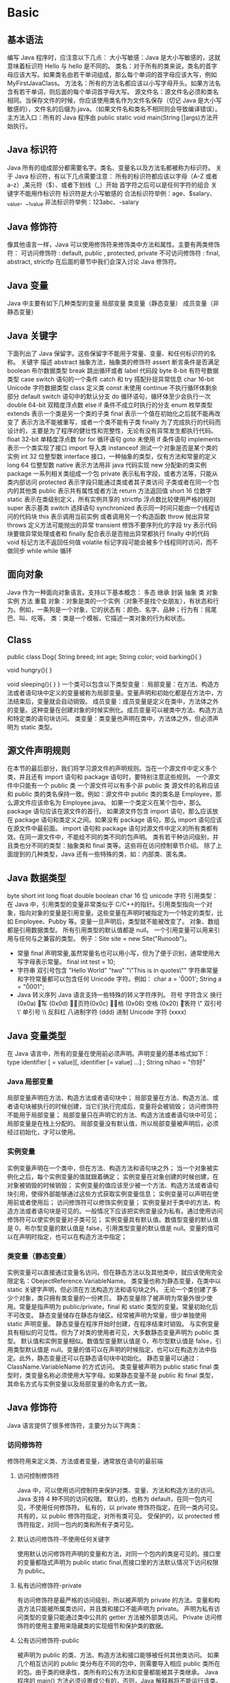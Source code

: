 * Basic
** 基本语法
编写 Java 程序时，应注意以下几点：
大小写敏感：Java 是大小写敏感的，这就意味着标识符 Hello 与 hello 是不同的。
类名：对于所有的类来说，类名的首字母应该大写。如果类名由若干单词组成，那么每个单词的首字母应该大写，例如 MyFirstJavaClass。
方法名：所有的方法名都应该以小写字母开头。如果方法名含有若干单词，则后面的每个单词首字母大写。
源文件名：源文件名必须和类名相同。当保存文件的时候，你应该使用类名作为文件名保存（切记 Java 是大小写敏感的），文件名的后缀为.java。（如果文件名和类名不相同则会导致编译错误）。
主方法入口：所有的 Java 程序由 public static void main(String []args)方法开始执行。
** Java 标识符
Java 所有的组成部分都需要名字。类名、变量名以及方法名都被称为标识符。
关于 Java 标识符，有以下几点需要注意：
所有的标识符都应该以字母（A-Z 或者 a-z）,美元符（$）、或者下划线（_）开始
首字符之后可以是任何字符的组合
关键字不能用作标识符
标识符是大小写敏感的
合法标识符举例：age、$salary、_value、__1_value
非法标识符举例：123abc、-salary
** Java 修饰符
像其他语言一样，Java 可以使用修饰符来修饰类中方法和属性。主要有两类修饰符：
可访问修饰符 : default, public , protected, private
不可访问修饰符 : final, abstract, strictfp
在后面的章节中我们会深入讨论 Java 修饰符。
** Java 变量
Java 中主要有如下几种类型的变量
局部变量
类变量（静态变量）
成员变量（非静态变量）
** Java 关键字
下面列出了 Java 保留字。这些保留字不能用于常量、变量、和任何标识符的名称。
关键字	描述
abstract	抽象方法，抽象类的修饰符
assert	断言条件是否满足
boolean	布尔数据类型
break	跳出循环或者 label 代码段
byte	8-bit 有符号数据类型
case	switch 语句的一个条件
catch	和 try 搭配扑捉异常信息
char	16-bit Unicode 字符数据类型
class	定义类
const	未使用
continue	不执行循环体剩余部分
default	switch 语句中的默认分支
do	循环语句，循环体至少会执行一次
double	64-bit 双精度浮点数
else	if 条件不成立时执行的分支
enum	枚举类型
extends	表示一个类是另一个类的子类
final	表示一个值在初始化之后就不能再改变了
表示方法不能被重写，或者一个类不能有子类
finally	为了完成执行的代码而设计的，主要是为了程序的健壮性和完整性，无论有没有异常发生都执行代码。
float	32-bit 单精度浮点数
for	for 循环语句
goto	未使用
if	条件语句
implements	表示一个类实现了接口
import	导入类
instanceof	测试一个对象是否是某个类的实例
int	32 位整型数
interface	接口，一种抽象的类型，仅有方法和常量的定义
long	64 位整型数
native	表示方法用非 java 代码实现
new	分配新的类实例
package	一系列相关类组成一个包
private	表示私有字段，或者方法等，只能从类内部访问
protected	表示字段只能通过类或者其子类访问
子类或者在同一个包内的其他类
public	表示共有属性或者方法
return	方法返回值
short	16 位数字
static	表示在类级别定义，所有实例共享的
strictfp	浮点数比较使用严格的规则
super	表示基类
switch	选择语句
synchronized	表示同一时间只能由一个线程访问的代码块
this	表示调用当前实例
或者调用另一个构造函数
throw	抛出异常
throws	定义方法可能抛出的异常
transient	修饰不要序列化的字段
try	表示代码块要做异常处理或者和 finally 配合表示是否抛出异常都执行 finally 中的代码
void	标记方法不返回任何值
volatile	标记字段可能会被多个线程同时访问，而不做同步
while	while 循环
** 面向对象
Java 作为一种面向对象语言。支持以下基本概念：
多态
继承
封装
抽象
类
对象
实例
方法
重载
对象：对象是类的一个实例（对象不是找个女朋友），有状态和行为。例如，一条狗是一个对象，它的状态有：颜色、名字、品种；行为有：摇尾巴、叫、吃等。
类：类是一个模板，它描述一类对象的行为和状态。

** Class
public class Dog{
   String breed;
   int age;
   String color;
   void barking(){
   }
   
   void hungry(){
   }
   
   void sleeping(){
   }
}
一个类可以包含以下类型变量：
局部变量：在方法、构造方法或者语句块中定义的变量被称为局部变量。变量声明和初始化都是在方法中，方法结束后，变量就会自动销毁。
成员变量：成员变量是定义在类中，方法体之外的变量。这种变量在创建对象的时候实例化。成员变量可以被类中方法、构造方法和特定类的语句块访问。
类变量：类变量也声明在类中，方法体之外，但必须声明为 static 类型。
** 源文件声明规则
在本节的最后部分，我们将学习源文件的声明规则。当在一个源文件中定义多个类，并且还有 import 语句和 package 语句时，要特别注意这些规则。
一个源文件中只能有一个 public 类
一个源文件可以有多个非 public 类
源文件的名称应该和 public 类的类名保持一致。例如：源文件中 public 类的类名是 Employee，那么源文件应该命名为 Employee.java。
如果一个类定义在某个包中，那么 package 语句应该在源文件的首行。
如果源文件包含 import 语句，那么应该放在 package 语句和类定义之间。如果没有 package 语句，那么 import 语句应该在源文件中最前面。
import 语句和 package 语句对源文件中定义的所有类都有效。在同一源文件中，不能给不同的类不同的包声明。
类有若干种访问级别，并且类也分不同的类型：抽象类和 final 类等。这些将在访问控制章节介绍。
除了上面提到的几种类型，Java 还有一些特殊的类，如：内部类、匿名类。
** Java 数据类型
byte
short
int
long
float
double
boolean
char 16 位 unicode 字符
引用类型：
在 Java 中，引用类型的变量非常类似于 C/C++的指针。引用类型指向一个对象，指向对象的变量是引用变量。这些变量在声明时被指定为一个特定的类型，比如 Employee、Pubby 等。变量一旦声明后，类型就不能被改变了。
对象、数组都是引用数据类型。
所有引用类型的默认值都是 null。
一个引用变量可以用来引用与任何与之兼容的类型。
例子：Site site = new Site("Runoob")。
- 常量
  final 声明常量,虽然常量名也可以用小写，但为了便于识别，通常使用大写字母表示常量。
  final int test = 10;
- 字符串
  双引号包含
  "Hello World"
  "two\nlines"
  "\"This is in quotes\""
  字符串常量和字符常量都可以包含任何 Unicode 字符。例如：
  char a = '\u0001';
  String a = "\u0001";
- Java 转义序列
  Java 语言支持一些特殊的转义字符序列。
  符号	字符含义
  \n	换行 (0x0a)
  \r	回车 (0x0d)
  \f	换页符(0x0c)
  \b	退格 (0x08)
  \s	空格 (0x20)
  \t	制表符
  \"	双引号
  \'	单引号
  \\	反斜杠
  \ddd	八进制字符 (ddd)
  \uxxxx	16 进制 Unicode 字符 (xxxx)
** Java 变量类型
在 Java 语言中，所有的变量在使用前必须声明。声明变量的基本格式如下：
type identifier [ = value][, identifier [= value] ...] ;
String nihao = "你好"
*** Java 局部变量
局部变量声明在方法、构造方法或者语句块中；
局部变量在方法、构造方法、或者语句块被执行的时候创建，当它们执行完成后，变量将会被销毁；
访问修饰符不能用于局部变量；
局部变量只在声明它的方法、构造方法或者语句块中可见；
局部变量是在栈上分配的。
局部变量没有默认值，所以局部变量被声明后，必须经过初始化，才可以使用。
*** 实例变量
实例变量声明在一个类中，但在方法、构造方法和语句块之外；
当一个对象被实例化之后，每个实例变量的值就跟着确定；
实例变量在对象创建的时候创建，在对象被销毁的时候销毁；
实例变量的值应该至少被一个方法、构造方法或者语句块引用，使得外部能够通过这些方式获取实例变量信息；
实例变量可以声明在使用前或者使用后；
访问修饰符可以修饰实例变量；
实例变量对于类中的方法、构造方法或者语句块是可见的。一般情况下应该把实例变量设为私有。通过使用访问修饰符可以使实例变量对子类可见；
实例变量具有默认值。数值型变量的默认值是 0，布尔型变量的默认值是 false，引用类型变量的默认值是 null。变量的值可以在声明时指定，也可以在构造方法中指定；
*** 类变量（静态变量）
实例变量可以直接通过变量名访问。但在静态方法以及其他类中，就应该使用完全限定名：ObejectReference.VariableName。
类变量也称为静态变量，在类中以 static 关键字声明，但必须在方法构造方法和语句块之外。
无论一个类创建了多少个对象，类只拥有类变量的一份拷贝。
静态变量除了被声明为常量外很少使用。常量是指声明为 public/private，final 和 static 类型的变量。常量初始化后不可改变。
静态变量储存在静态存储区。经常被声明为常量，很少单独使用 static 声明变量。
静态变量在程序开始时创建，在程序结束时销毁。
与实例变量具有相似的可见性。但为了对类的使用者可见，大多数静态变量声明为 public 类型。
默认值和实例变量相似。数值型变量默认值是 0，布尔型默认值是 false，引用类型默认值是 null。变量的值可以在声明的时候指定，也可以在构造方法中指定。此外，静态变量还可以在静态语句块中初始化。
静态变量可以通过：ClassName.VariableName 的方式访问。
类变量被声明为 public static final 类型时，类变量名称必须使用大写字母。如果静态变量不是 public 和 final 类型，其命名方式与实例变量以及局部变量的命名方式一致。
** Java 修饰符
Java 语言提供了很多修饰符，主要分为以下两类：
*** 访问修饰符
修饰符用来定义类、方法或者变量，通常放在语句的最前端
**** 访问控制修饰符
  Java 中，可以使用访问控制符来保护对类、变量、方法和构造方法的访问。Java 支持 4 种不同的访问权限。
  默认的，也称为 default，在同一包内可见，不使用任何修饰符。
  私有的，以 private 修饰符指定，在同一类内可见。
  共有的，以 public 修饰符指定，对所有类可见。
  受保护的，以 protected 修饰符指定，对同一包内的类和所有子类可见。
**** 默认访问修饰符-不使用任何关键字
  使用默认访问修饰符声明的变量和方法，对同一个包内的类是可见的。接口里的变量都隐式声明为 public static final,而接口里的方法默认情况下访问权限为 public。
**** 私有访问修饰符-private
  有访问修饰符是最严格的访问级别，所以被声明为 private 的方法、变量和构造方法只能被所属类访问，并且类和接口不能声明为 private。
  声明为私有访问类型的变量只能通过类中公共的 getter 方法被外部类访问。
  Private 访问修饰符的使用主要用来隐藏类的实现细节和保护类的数据。
**** 公有访问修饰符-public
  被声明为 public 的类、方法、构造方法和接口能够被任何其他类访问。
  如果几个相互访问的 public 类分布在不同的包中，则需要导入相应 public 类所在的包。由于类的继承性，类所有的公有方法和变量都能被其子类继承。
  Java 程序的 main() 方法必须设置成公有的，否则，Java 解释器将不能运行该类。
**** 受保护的访问修饰符-protected
  被声明为 protected 的变量、方法和构造器能被同一个包中的任何其他类访问，也能够被不同包中的子类访问。
  Protected 访问修饰符不能修饰类和接口，方法和成员变量能够声明为 protected，但是接口的成员变量和成员方法不能声明为 protected。
  子类能访问 Protected 修饰符声明的方法和变量，这样就能保护不相关的类使用这些方法和变量。
**** 访问控制和继承
  请注意以下方法继承的规则：
  父类中声明为 public 的方法在子类中也必须为 public。
  父类中声明为 protected 的方法在子类中要么声明为 protected，要么声明为 public。不能声明为 private。
  父类中声明为 private 的方法，不能够被继承。
*** 非访问修饰符
为了实现一些其他的功能，Java 也提供了许多非访问修饰符。
static 修饰符，用来创建类方法和类变量。
Final 修饰符，用来修饰类、方法和变量，final 修饰的类不能够被继承，修饰的方法不能被继承类重新定义，修饰的变量为常量，是不可修改的。
Abstract 修饰符，用来创建抽象类和抽象方法。
Synchronized 和 volatile 修饰符，主要用于线程的编程。
**** Static 修饰符
- 静态变量：
  Static 关键字用来声明独立于对象的静态变量，无论一个类实例化多少对象，它的静态变量只有一份拷贝。 静态变量也被成为类变量。局部变量不能被声明为 static 变量。
- 静态方法：
  Static 关键字用来声明独立于对象的静态方法。静态方法不能使用类的非静态变量。静态方法从参数列表得到数据，然后计算这些数据。
  对类变量和方法的访问可以直接使用 classname.variablename 和 classname.methodname 的方式访问。
**** Final 修饰符
- Final 变量：
  Final 变量能被显式地初始化并且只能初始化一次。被声明为 final 的对象的引用不能指向不同的对象。但是 final 对象里的数据可以被改变。也就是说 final 对象的引用不能改变，但是里面的值可以改变。
  Final 修饰符通常和 static 修饰符一起使用来创建类常量。
- Final 方法
  类中的 Final 方法可以被子类继承，但是不能被子类修改。
  声明 final 方法的主要目的是防止该方法的内容被修改。
- Final 类
  Final 类不能被继承，没有类能够继承 final 类的任何特性。
**** Abstract 修饰符
- 抽象类：
  抽象类不能用来实例化对象，声明抽象类的唯一目的是为了将来对该类进行扩充。
  一个类不能同时被 abstract 和 final 修饰。如果一个类包含抽象方法，那么该类一定要声明为抽象类，否则将出现编译错误。
  抽象类可以包含抽象方法和非抽象方法。
- 抽象方法
  抽象方法是一种没有任何实现的方法，该方法的的具体实现由子类提供。抽象方法不能被声明成 final 和 strict。
  任何继承抽象类的子类必须实现父类的所有抽象方法，除非该子类也是抽象类。
  如果一个类包含若干个抽象方法，那么该类必须声明为抽象类。抽象类可以不包含抽象方法。
  抽象方法的声明以分号结尾，例如：public abstract sample();
**** Synchronized 修饰符
Synchronized 关键字声明的方法同一时间只能被一个线程访问。Synchronized 修饰符可以应用于四个访问修饰符。
**** Transient 修饰符
序列化的对象包含被 transient 修饰的实例变量时，java 虚拟机(JVM)跳过该特定的变量。
该修饰符包含在定义变量的语句中，用来预处理类和变量的数据类型。
**** Volatile 修饰符
Volatile 修饰的成员变量在每次被线程访问时，都强制从共享内存中重新读取该成员变量的值。而且，当成员变量发生变化时，会强制线程将变化值回写到共享内存。这样在任何时刻，两个不同的线程总是看到某个成员变量的同一个值。
一个 volatile 对象引用可能是 null。
** Java 运算符
*** 算术运算符
算术运算符用在数学表达式中，它们的作用和在数学中的作用一样。下表列出了所有的算术运算符。
表格中的实例假设整数变量 A 的值为 10，变量 B 的值为 20：
操作符	描述	例子
+	加法 - 相加运算符两侧的值	A + B 等于 30
-	减法 - 左操作数减去右操作数	A – B 等于-10
*	乘法 - 相乘操作符两侧的值	A * B 等于 200
/	除法 - 左操作数除以右操作数	B / A 等于 2
％	取模 - 左操作数除右操作数的余数	B%A 等于 0
+ +	自增 - 操作数的值增加 1	B + +等于 21
--	自减 -- 操作数的值减少 1	B - -等于 19
*** 关系运算符
下表为 Java 支持的关系运算符
表格中的实例整数变量 A 的值为 10，变量 B 的值为 20：
运算符	描述	例子
==	检查如果两个操作数的值是否相等，如果相等则条件为真。	（A == B）为假(非真)。
!=	检查如果两个操作数的值是否相等，如果值不相等则条件为真。	(A != B) 为真。
> 	检查左操作数的值是否大于右操作数的值，如果是那么条件为真。	（A> B）非真。
< 	检查左操作数的值是否小于右操作数的值，如果是那么条件为真。	（A <B）为真。
> =	检查左操作数的值是否大于或等于右操作数的值，如果是那么条件为真。	（A> = B）为假。
<=	检查左操作数的值是否小于或等于右操作数的值，如果是那么条件为真。	（A <= B）为真。
*** 位运算符
Java 定义了位运算符，应用于整数类型(int)，长整型(long)，短整型(short)，字符型(char)，和字节型(byte)等类型。
下表列出了位运算符的基本运算,假设整数变量 A 的值为 60 和变量 B 的值为 13：
操作符	描述	例子
＆	按位与操作符，当且仅当两个操作数的某一位都非 0 时候结果的该位才为 1。	（A＆B），得到 12，即 0000 1100
\|	按位或操作符，只要两个操作数的某一位有一个非 0 时候结果的该位就为 1。	（A | B）得到 61，即 0011 1101
^	按位异或操作符，两个操作数的某一位不相同时候结果的该位就为 1。	（A ^ B）得到 49，即 0011 0001
〜	按位补运算符翻转操作数的每一位。	（〜A）得到-61，即 1100 0011
<< 	按位左移运算符。左操作数按位左移右操作数指定的位数。	A << 2 得到 240，即 1111 0000
>> 	按位右移运算符。左操作数按位右移右操作数指定的位数。	A >> 2 得到 15 即 1111
>>> 	按位右移补零操作符。左操作数的值按右操作数指定的位数右移，移动得到的空位以零填充。	A>>>2 得到 15 即 0000 1111
*** 逻辑运算符
下表列出了逻辑运算符的基本运算，假设布尔变量 A 为真，变量 B 为假
操作符	描述	例子
&&	称为逻辑与运算符。当且仅当两个操作数都为真，条件才为真。	（A && B）为假。
\| |	称为逻辑或操作符。如果任何两个操作数任何一个为真，条件为真。	（A | | B）为真。
！	称为逻辑非运算符。用来反转操作数的逻辑状态。如果条件为 true，则逻辑非运算符将得到 false。	！（A && B）为真。
*** 赋值运算符
下面是 Java 语言支持的赋值运算符：
操作符	描述	例子
=	简单的赋值运算符，将右操作数的值赋给左侧操作数	C = A + B 将把 A + B 得到的值赋给 C
+ =	加和赋值操作符，它把左操作数和右操作数相加赋值给左操作数	C + = A 等价于 C = C + A
- =	减和赋值操作符，它把左操作数和右操作数相减赋值给左操作数	C - = A 等价于 C = C -
 A
\* =	乘和赋值操作符，它把左操作数和右操作数相乘赋值给左操作数	C * = A 等价于 C = C * A
/ =	除和赋值操作符，它把左操作数和右操作数相除赋值给左操作数	C / = A 等价于 C = C / A
（％）=	取模和赋值操作符，它把左操作数和右操作数取模后赋值给左操作数	C％= A 等价于 C = C％A
<< =	左移位赋值运算符	C << = 2 等价于 C = C << 2
>> =	右移位赋值运算符	C >> = 2 等价于 C = C >> 2
＆=	按位与赋值运算符	C＆= 2 等价于 C = C＆2
^ =	按位异或赋值操作符	C ^ = 2 等价于 C = C ^ 2
\| =	按位或赋值操作符	C | = 2 等价于 C = C | 2
*** 条件运算符（?:）
条件运算符也被称为三元运算符。该运算符有 3 个操作数，并且需要判断布尔表达式的值。该运算符的主要是决定哪个值应该赋值给变量。
*** instanceOf 运算符
该运算符用于操作对象实例，检查该对象是否是一个特定类型（类类型或接口类型）。
instanceof 运算符使用格式如下：
( Object reference variable ) instanceOf  (class/interface type)
*** Java 运算符优先级
当多个运算符出现在一个表达式中，谁先谁后呢？这就涉及到运算符的优先级别的问题。在一个多运算符的表达式中，运算符优先级不同会导致最后得出的结果差别甚大。
例如，（1+3）＋（3+2）*2，这个表达式如果按加号最优先计算，答案就是 18，如果按照乘号最优先，答案则是 14。
再如，x = 7 + 3 * 2;这里 x 得到 13，而不是 20，因为乘法运算符比加法运算符有较高的优先级，所以先计算 3 * 2 得到 6，然后再加 7。
下表中具有最高优先级的运算符在的表的最上面，最低优先级的在表的底部。
类别	操作符	关联性
后缀	() [] . (点操作符)	左到右
一元	+ + - ！〜	从右到左
乘性 	* /％	左到右
加性 	+ -	左到右
移位 	>> >>>  << 	左到右
关系 	>> = << = 	左到右
相等 	==  !=	左到右
按位与	＆	左到右
按位异或	^	左到右
按位或	|	左到右
逻辑与	&&	左到右
逻辑或	| |	左到右
条件	？：	从右到左
赋值	= + = - = * = / =％= >> = << =＆= ^ = | =	从右到左
逗号	，	左到右
** Java 循环结构 - for, while 及 do...while
顺序结构的程序语句只能被执行一次。如果您想要同样的操作执行多次,，就需要使用循环结构。
Java 中有三种主要的循环结构：
while 循环
do…while 循环
for 循环
*** while 循环
while 是最基本的循环，它的结构为：
while( 布尔表达式 ) {
	//循环内容
}
*** do…while 循环
对于 while 语句而言，如果不满足条件，则不能进入循环。但有时候我们需要即使不满足条件，也至少执行一次。
do…while 循环和 while 循环相似，不同的是，do…while 循环至少会执行一次。
do {
       //代码语句
}while(布尔表达式);
注意：布尔表达式在循环体的后面，所以语句块在检测布尔表达式之前已经执行了。 如果布尔表达式的值为 true，则语句块一直执行，直到布尔表达式的值为 false。
*** for 循环
虽然所有循环结构都可以用 while 或者 do...while 表示，但 Java 提供了另一种语句 —— for 循环，使一些循环结构变得更加简单。
for 循环执行的次数是在执行前就确定的。语法格式如下：
for(初始化; 布尔表达式; 更新) {
    //代码语句
}
关于 for 循环有以下几点说明：
最先执行初始化步骤。可以声明一种类型，但可初始化一个或多个循环控制变量，也可以是空语句。
然后，检测布尔表达式的值。如果为 true，循环体被执行。如果为 false，循环终止，开始执行循环体后面的语句。
执行一次循环后，更新循环控制变量。
再次检测布尔表达式。循环执行上面的过程。
*** Java 增强 for 循环
Java5 引入了一种主要用于数组的增强型 for 循环。
Java 增强 for 循环语法格式如下:
for(声明语句 : 表达式)
{
   //代码句子
}
声明语句：声明新的局部变量，该变量的类型必须和数组元素的类型匹配。其作用域限定在循环语句块，其值与此时数组元素的值相等。
表达式：表达式是要访问的数组名，或者是返回值为数组的方法。
*** break 关键字
break 主要用在循环语句或者 switch 语句中，用来跳出整个语句块。
break 跳出最里层的循环，并且继续执行该循环下面的语句。
语法
break 的用法很简单，就是循环结构中的一条语句：
*** continue 关键字
continue 适用于任何循环控制结构中。作用是让程序立刻跳转到下一次循环的迭代。
在 for 循环中，continue 语句使程序立即跳转到更新语句。
在 while 或者 do…while 循环中，程序立即跳转到布尔表达式的判断语句。
语法
continue 就是循环体中一条简单的语句：
** Java 分支结构 - if...else/switch
顺序结构只能顺序执行，不能进行判断和选择，因此需要分支结构。
Java 有两种分支结构：
if 语句
switch 语句
*** if 语句
一个 if 语句包含一个布尔表达式和一条或多条语句。
语法
If 语句的用语法如下：
if(布尔表达式)
{
   //如果布尔表达式为 true 将执行的语句
}
*** if...else 语句
if 语句后面可以跟 else 语句，当 if 语句的布尔表达式值为 false 时，else 语句块会被执行。
语法
if…else 的用法如下：
if(布尔表达式){
   //如果布尔表达式的值为 true
}else{
   //如果布尔表达式的值为 false
}
*** if...else if...else 语句
if 语句后面可以跟 elseif…else 语句，这种语句可以检测到多种可能的情况。
使用 if，else if，else 语句的时候，需要注意下面几点：
- if 语句至多有 1 个 else 语句，else 语句在所有的 elseif 语句之后。
- If 语句可以有若干个 elseif 语句，它们必须在 else 语句之前。
- 一旦其中一个 else if 语句检测为 true，其他的 else if 以及 else 语句都将跳过执行。
语法
  if...else 语法格式如下:
  if(布尔表达式 1){
    //如果布尔表达式 1 的值为 true 执行代码
  }else if(布尔表达式 2){
    //如果布尔表达式 2 的值为 true 执行代码
  }else if(布尔表达式 3){
    //如果布尔表达式 3 的值为 true 执行代码
  }else {
    //如果以上布尔表达式都不为 true 执行代码
  }

*** 嵌套的 if…else 语句
  使用嵌套的 if-else 语句是合法的。也就是说你可以在另一个 if 或者 elseif 语句中使用 if 或者 elseif 语句。
*** switch 语句
switch 语句判断一个变量与一系列值中某个值是否相等，每个值称为一个分支。
语法
switch 语法格式如下：
switch(expression){
    case value :
       //语句
       break; //可选
    case value :
       //语句
       break; //可选
    //你可以有任意数量的 case 语句
    default : //可选
       //语句
}
switch 语句有如下规则：
switch 语句中的变量类型只能为 byte、short、int 或者 char。
switch 语句可以拥有多个 case 语句。每个 case 后面跟一个要比较的值和冒号。
case 语句中的值的数据类型必须与变量的数据类型相同，而且只能是常量或者字面常量。
当变量的值与 case 语句的值相等时，那么 case 语句之后的语句开始执行，直到 break 语句出现才会跳出 switch 语句。3
当遇到 break 语句时，switch 语句终止。程序跳转到 switch 语句后面的语句执行。case 语句不必须要包含 break 语句。如果没有 break 语句出现，程序会继续执行下一条 case 语句，直到出现 break 语句。
switch 语句可以包含一个 default 分支，该分支必须是 switch 语句的最后一个分支。default 在没有 case 语句的值和变量值相等的时候执行。default 分支不需要 break 语句。
** Java Number 类
** Java Character 类
** Java String 类
** Java StrinBuffer
** Java 数组
** Java 日期和时间
java.util 包提供了 Date 类来封装当前的日期和时间。Date 类提供两个构造函数来实例化 Date 对象。
第一个构造函数使用当前日期和时间来初始化对象。
Date( )
第二个构造函数接收一个参数，该参数是从 1970 年 1 月 1 日起的毫秒数。
Date(long millisec)
Date 对象创建以后，可以调用下面的方法。
序号	方法和描述
1	boolean after(Date date) 若当调用此方法的 Date 对象在指定日期之后返回 true,否则返回 false。
2	boolean before(Date date) 若当调用此方法的 Date 对象在指定日期之前返回 true,否则返回 false。
3	Object clone( ) 返回此对象的副本。
4	int compareTo(Date date) 比较当调用此方法的 Date 对象和指定日期。两者相等时候返回 0。调用对象在指定日期之前则返回负数。调用对象在指定日期之后则返回正数。
5	int compareTo(Object obj) 若 obj 是 Date 类型则操作等同于 compareTo(Date) 。否则它抛出 ClassCastException。
6	boolean equals(Object date) 当调用此方法的 Date 对象和指定日期相等时候返回 true,否则返回 false。
7	long getTime( ) 返回自 1970 年 1 月 1 日 00:00:00 GMT 以来此 Date 对象表示的毫秒数。
8	int hashCode( ) 返回此对象的哈希码值。
9	void setTime(long time) 用自 1970 年 1 月 1 日 00:00:00 GMT 以后 time 毫秒数设置时间和日期。
10	String toString( ) 转换 Date 对象为 String 表示形式，并返回该字符串。
- 日期比较
Java 使用以下三种方法来比较两个日期：
使用 getTime( ) 方法获取两个日期（自 1970 年 1 月 1 日经历的毫秒数值），然后比较这两个值。
使用方法 before()，after()和 equals()。例如，一个月的 12 号比 18 号早，则 new Date(99, 2, 12).before(new Date (99, 2, 18))返回 true。
使用 compareTo()方法，它是由 Comparable 接口定义的，Date 类实现了这个接口。
- 使用 SimpleDateFormat 格式化日期
SimpleDateFormat 是一个以语言环境敏感的方式来格式化和分析日期的类。SimpleDateFormat 允许你选择任何用户自定义日期时间格式来运行。例如：
import java.util.*;
import java.text.*;

public class DateDemo {
   public static void main(String args[]) {

      Date dNow = new Date( );
      SimpleDateFormat ft = 
      new SimpleDateFormat ("E yyyy.MM.dd 'at' hh:mm:ss a zzz");

      System.out.println("Current Date: " + ft.format(dNow));
   }
}
简单的 DateFormat 格式化编码
时间模式字符串用来指定时间格式。在此模式中，所有的 ASCII 字母被保留为模式字母，定义如下：
字母	描述	示例
G	纪元标记	AD
y	四位年份	2001
M	月份	July or 07
d	一个月的日期	10
h	 A.M./P.M. (1~12)格式小时	12
H	一天中的小时 (0~23)	22
m	分钟数	30
s	秒数	55
S	毫秒数	234
E	星期几	Tuesday
D	一年中的日子	360
F	一个月中第几周的周几	2 (second Wed. in July)
w	一年中第几周	40
W	一个月中第几周	1
a	A.M./P.M. 标记	PM
k	一天中的小时(1~24)	24
K	 A.M./P.M. (0~11)格式小时	10
z	时区	Eastern Standard Time
'	文字定界符	Delimiter
"	单引号	`
- 日期和时间转换字符
字符	描述	例子
c	完整的日期和时间	Mon May 04 09:51:52 CDT 2009
F	ISO 8601 格式日期	2004-02-09
D	U.S. 格式日期 (月/日/年)	02/09/2004
T	24 小时时间	18:05:19
r	12 小时时间	06:05:19 pm
R	24 小时时间，不包含秒	18:05
Y	4 位年份(包含前导 0)	2004
y	年份后 2 位(包含前导 0)	04
C	年份前 2 位(包含前导 0)	20
B	月份全称	February
b	月份简称	Feb
n	2 位月份(包含前导 0)	02
d	2 位日子(包含前导 0)	03
e	2 位日子(不包含前导 0)	9
A	星期全称	Monday
a	星期简称	Mon
j	3 位年份(包含前导 0)	069
H	2 位小时(包含前导 0), 00 到 23	18
k	2 位小时(不包含前导 0),  0 到 23	18
I	2 位小时(包含前导 0), 01 到 12	06
l	2 位小时(不包含前导 0),  1 到 12	6
M	2 位分钟(包含前导 0)	05
S	2 位秒数(包含前导 0)	19
L	3 位毫秒(包含前导 0)	047
N	9 位纳秒(包含前导 0)	047000000
P	大写上下午标志	PM
p	小写上下午标志	pm
z	从 GMT 的 RFC 822 数字偏移	-0800
Z	时区	PST
s	自 1970-01-01 00:00:00 GMT 的秒数	1078884319
Q	自 1970-01-01 00:00:00 GMT 的毫妙	1078884319047
还有其他有用的日期和时间相关的类。对于更多的细节，你可以参考到 Java 标准文档。
- Java 休眠(sleep)
sleep()使当前线程进入停滞状态（阻塞当前线程），让出 CPU 的使用、目的是不让当前线程独自霸占该进程所获的 CPU 资源，以留一定时间给其他线程执行的机会。
你可以让程序休眠一毫秒的时间或者到您的计算机的寿命长的任意段时间。例如，下面的程序会休眠 3 秒：
import java.util.*;
Thread.sleep(1000*3);   // 休眠 3 秒
- Calendar 类
我们现在已经能够格式化并创建一个日期对象了，但是我们如何才能设置和获取日期数据的特定部分呢，比如说小时，日，或者分钟? 我们又如何在日期的这些部分加上或者减去值呢? 答案是使用 Calendar 类。
Calendar 类的功能要比 Date 类强大很多，而且在实现方式上也比 Date 类要复杂一些。
Calendar 类是一个抽象类，在实际使用时实现特定的子类的对象，创建对象的过程对程序员来说是透明的，只需要使用 getInstance 方法创建即可。
创建一个代表系统当前日期的 Calendar 对象
Calendar c = Calendar.getInstance();//默认是当前日期
创建一个指定日期的 Calendar 对象
使用 Calendar 类代表特定的时间，需要首先创建一个 Calendar 的对象，然后再设定该对象中的年月日参数来完成。
//创建一个代表 2009 年 6 月 12 日的 Calendar 对象
Calendar c1 = Calendar.getInstance();
c1.set(2009, 6 - 1, 12);
Calendar 类对象字段类型
Calendar 类中用一下这些常量表示不同的意义，jdk 内的很多类其实都是采用的这种思想
常量	描述
Calendar.YEAR	年份
Calendar.MONTH	月份
Calendar.DATE	日期
Calendar.DAY_OF_MONTH	日期，和上面的字段意义完全相同
Calendar.HOUR	12 小时制的小时
Calendar.HOUR_OF_DAY	24 小时制的小时
Calendar.MINUTE	分钟
Calendar.SECOND	秒
Calendar.DAY_OF_WEEK	星期几 :w
** Java 正则表达式
*** 介绍
正则表达式定义了字符串的模式。
正则表达式可以用来搜索、编辑或处理文本。
正则表达式并不仅限于某一种语言，但是在每种语言中有细微的差别。
Java 正则表达式和 Perl 的是最为相似的。
java.util.regex 包主要包括以下三个类：
Pattern 类：
  Pattern 对象是一个正则表达式的编译表示。Pattern 类没有公共构造方法。要创建一个 Pattern 对象，你必须首先调用其公共静态编译方法，它返回一个 Pattern 对象。该方法接受一个正则表达式作为它的第一个参数。
Matcher 类：
  Matcher 对象是对输入字符串进行解释和匹配操作的引擎。与 Pattern 类一样，Matcher 也没有公共构造方法。你需要调用 Pattern 对象的 matcher 方法来获得一个 Matcher 对象。
PatternSyntaxException：
  PatternSyntaxException 是一个非强制异常类，它表示一个正则表达式模式中的语法错误。
*** 正则表达式语法
字符 说明
\ 将下一字符标记为特殊字符、文本、反向引用或八进制转义符。例如，"n"匹配字符"n"。"\n"匹配换行符。序列"\\"匹配"\"，"\("匹配"("。
^ 匹配输入字符串开始的位置。如果设置了 RegExp 对象的 Multiline 属性，^ 还会与"\n"或"\r"之后的位置匹配。
$ 匹配输入字符串结尾的位置。如果设置了 RegExp 对象的 Multiline 属性，$ 还会与"\n"或"\r"之前的位置匹配。
*
零次或多次匹配前面的字符或子表达式。例如，zo* 匹配"z"和"zoo"。* 等效于 {0,}。
+
一次或多次匹配前面的字符或子表达式。例如，"zo+"与"zo"和"zoo"匹配，但与"z"不匹配。+ 等效于 {1,}。
?
零次或一次匹配前面的字符或子表达式。例如，"do(es)?"匹配"do"或"does"中的"do"。? 等效于 {0,1}。
{n}
n 是非负整数。正好匹配 n 次。例如，"o{2}"与"Bob"中的"o"不匹配，但与"food"中的两个"o"匹配。
{n,}
n 是非负整数。至少匹配 n 次。例如，"o{2,}"不匹配"Bob"中的"o"，而匹配"foooood"中的所有 o。"o{1,}"等效于"o+"。"o{0,}"等效于"o*"。
{n,m}
M 和 n 是非负整数，其中 n <= m。匹配至少 n 次，至多 m 次。例如，"o{1,3}"匹配"fooooood"中的头三个 o。'o{0,1}' 等效于 'o?'。注意：您不能将空格插入逗号和数字之间。
?
当此字符紧随任何其他限定符（*、+、?、{n}、{n,}、{n,m}）之后时，匹配模式是"非贪心的"。"非贪心的"模式匹配搜索到的、尽可能短的字符串，而默认的"贪心的"模式匹配搜索到的、尽可能长的字符串。例如，在字符串"oooo"中，"o+?"只匹配单个"o"，而"o+"匹配所有"o"。
.
匹配除"\r\n"之外的任何单个字符。若要匹配包括"\r\n"在内的任意字符，请使用诸如"[\s\S]"之类的模式。
(pattern)
匹配 pattern 并捕获该匹配的子表达式。可以使用 $0…$9 属性从结果"匹配"集合中检索捕获的匹配。若要匹配括号字符 ( )，请使用"\("或者"\)"。
(?:pattern)
匹配 pattern 但不捕获该匹配的子表达式，即它是一个非捕获匹配，不存储供以后使用的匹配。这对于用"or"字符 (|) 组合模式部件的情况很有用。例如，'industr(?:y|ies) 是比 'industry|industries' 更经济的表达式。
(?=pattern)
执行正向预测先行搜索的子表达式，该表达式匹配处于匹配 pattern 的字符串的起始点的字符串。它是一个非捕获匹配，即不能捕获供以后使用的匹配。例如，'Windows (?=95|98|NT|2000)' 匹配"Windows 2000"中的"Windows"，但不匹配"Windows 3.1"中的"Windows"。预测先行不占用字符，即发生匹配后，下一匹配的搜索紧随上一匹配之后，而不是在组成预测先行的字符后。
(?!pattern)
执行反向预测先行搜索的子表达式，该表达式匹配不处于匹配 pattern 的字符串的起始点的搜索字符串。它是一个非捕获匹配，即不能捕获供以后使用的匹配。例如，'Windows (?!95|98|NT|2000)' 匹配"Windows 3.1"中的 "Windows"，但不匹配"Windows 2000"中的"Windows"。预测先行不占用字符，即发生匹配后，下一匹配的搜索紧随上一匹配之后，而不是在组成预测先行的字符后。
x|y
匹配 x 或 y。例如，'z|food' 匹配"z"或"food"。'(z|f)ood' 匹配"zood"或"food"。
[xyz]
字符集。匹配包含的任一字符。例如，"[abc]"匹配"plain"中的"a"。
[^xyz]
反向字符集。匹配未包含的任何字符。例如，"[^abc]"匹配"plain"中"p"，"l"，"i"，"n"。
[a-z]
字符范围。匹配指定范围内的任何字符。例如，"[a-z]"匹配"a"到"z"范围内的任何小写字母。
[^a-z]
反向范围字符。匹配不在指定的范围内的任何字符。例如，"[^a-z]"匹配任何不在"a"到"z"范围内的任何字符。
\b
匹配一个字边界，即字与空格间的位置。例如，"er\b"匹配"never"中的"er"，但不匹配"verb"中的"er"。
\B
非字边界匹配。"er\B"匹配"verb"中的"er"，但不匹配"never"中的"er"。
\cx
匹配 x 指示的控制字符。例如，\cM 匹配 Control-M 或回车符。x 的值必须在 A-Z 或 a-z 之间。如果不是这样，则假定 c 就是"c"字符本身。
\d
数字字符匹配。等效于 [0-9]。
\D
非数字字符匹配。等效于 [^0-9]。
\f
换页符匹配。等效于 \x0c 和 \cL。
\n
换行符匹配。等效于 \x0a 和 \cJ。
\r
匹配一个回车符。等效于 \x0d 和 \cM。
\s
匹配任何空白字符，包括空格、制表符、换页符等。与 [ \f\n\r\t\v] 等效。
\S
匹配任何非空白字符。与 [^ \f\n\r\t\v] 等效。
\t
制表符匹配。与 \x09 和 \cI 等效。
\v
垂直制表符匹配。与 \x0b 和 \cK 等效。
\w
匹配任何字类字符，包括下划线。与"[A-Za-z0-9_]"等效。
\W
与任何非单词字符匹配。与"[^A-Za-z0-9_]"等效。
\xn
匹配 n，此处的 n 是一个十六进制转义码。十六进制转义码必须正好是两位数长。例如，"\x41"匹配"A"。"\x041"与"\x04"&"1"等效。允许在正则表达式中使用 ASCII 代码。
\num
匹配 num，此处的 num 是一个正整数。到捕获匹配的反向引用。例如，"(.)\1"匹配两个连续的相同字符。
\n
标识一个八进制转义码或反向引用。如果 \n 前面至少有 n 个捕获子表达式，那么 n 是反向引用。否则，如果 n 是八进制数 (0-7)，那么 n 是八进制转义码。
\nm
标识一个八进制转义码或反向引用。如果 \nm 前面至少有 nm 个捕获子表达式，那么 nm 是反向引用。如果 \nm 前面至少有 n 个捕获，则 n 是反向引用，后面跟有字符 m。如果两种前面的情况都不存在，则 \nm 匹配八进制值 nm，其中 n 和 m 是八进制数字 (0-7)。
\nml
当 n 是八进制数 (0-3)，m 和 l 是八进制数 (0-7) 时，匹配八进制转义码 nml。
\un
匹配 n，其中 n 是以四位十六进制数表示的 Unicode 字符。例如，\u00A9 匹配版权符号 (©)。
*** 例子
import java.util.regex.Matcher;
import java.util.regex.Pattern;
// 按指定模式在字符串查找
      String line = "This order was placed for QT3000! OK?";
      String pattern = "(.*)(\\d+)(.*)";

      // 创建 Pattern 对象
      Pattern r = Pattern.compile(pattern);

      // 现在创建 matcher 对象
      Matcher m = r.matcher(line);
      if (m.find( )) {
         System.out.println("Found value: " + m.group(0) );
         System.out.println("Found value: " + m.group(1) );
         System.out.println("Found value: " + m.group(2) );
      } else {
         System.out.println("NO MATCH");
      }
*** Matcher 类的方法
**** 索引方法
索引方法提供了有用的索引值，精确表明输入字符串中在哪能找到匹配：
序号	方法及说明
1	public int start() 
返回以前匹配的初始索引。
2	public int start(int group)
 返回在以前的匹配操作期间，由给定组所捕获的子序列的初始索引
3	public int end()
返回最后匹配字符之后的偏移量。
4	public int end(int group)
返回在以前的匹配操作期间，由给定组所捕获子序列的最后字符之后的偏移量。
**** 研究方法
研究方法用来检查输入字符串并返回一个布尔值，表示是否找到该模式：
序号	方法及说明
1	public boolean lookingAt() 
 尝试将从区域开头开始的输入序列与该模式匹配。
2	public boolean find() 
尝试查找与该模式匹配的输入序列的下一个子序列。
3	public boolean find(int start）
重置此匹配器，然后尝试查找匹配该模式、从指定索引开始的输入序列的下一个子序列。
4	public boolean matches() 
尝试将整个区域与模式匹配。
**** 替换方法
替换方法是替换输入字符串里文本的方法：
序号	方法及说明
1	public Matcher appendReplacement(StringBuffer sb, String replacement)
实现非终端添加和替换步骤。
2	public StringBuffer appendTail(StringBuffer sb)
实现终端添加和替换步骤。
3	public String replaceAll(String replacement) 
 替换模式与给定替换字符串相匹配的输入序列的每个子序列。
4	public String replaceFirst(String replacement)
 替换模式与给定替换字符串匹配的输入序列的第一个子序列。
5	public static String quoteReplacement(String s)
返回指定字符串的字面替换字符串。这个方法返回一个字符串，就像传递给 Matcher 类的 appendReplacement 方法一个字面字符串一样工作。
** Java 方法
就是函数
*** 方法的重载
上面使用的 max 方法仅仅适用于 int 型数据。但如果你想得到两个浮点类型数据的最大值呢？
解决方法是创建另一个有相同名字但参数不同的方法，如下面代码所示：
public static double max(double num1, double num2) {
  if (num1 > num2)
    return num1;
  else
    return num2;
}
如果你调用 max 方法时传递的是 int 型参数，则 int 型参数的 max 方法就会被调用；
如果传递的是 double 型参数，则 double 类型的 max 方法体会被调用，这叫做方法重载；
就是说一个类的两个方法拥有相同的名字，但是有不同的参数列表。
Java 编译器根据方法签名判断哪个方法应该被调用。
方法重载可以让程序更清晰易读。执行密切相关任务的方法应该使用相同的名字。
重载的方法必须拥有不同的参数列表。你不能仅仅依据修饰符或者返回类型的不同来重载方法。
*** 构造方法
当一个对象被创建时候，构造方法用来初始化该对象。构造方法和它所在类的名字相同，但构造方法没有返回值。
通常会使用构造方法给一个类的实例变量赋初值，或者执行其它必要的步骤来创建一个完整的对象。
不管你与否自定义构造方法，所有的类都有构造方法，因为 Java 自动提供了一个默认构造方法，它把所有成员初始化为 0。
一旦你定义了自己的构造方法，默认构造方法就会失效。
*** 可变参数
JDK 1.5 开始，Java 支持传递同类型的可变参数给一个方法。
方法的可变参数的声明如下所示：
typeName... parameterName
在方法声明中，在指定参数类型后加一个省略号(...) 。
一个方法中只能指定一个可变参数，它必须是方法的最后一个参数。任何普通的参数必须在它之前声明。
实例
public class VarargsDemo {

   public static void main(String args[]) {
      // 调用可变参数的方法
	  printMax(34, 3, 3, 2, 56.5);
      printMax(new double[]{1, 2, 3});
   }

   public static void printMax( double... numbers) {
   if (numbers.length == 0) {
      System.out.println("No argument passed");
      return;
   }

   double result = numbers[0];

   for (int i = 1; i <  numbers.length; i++)
      if (numbers[i] >  result)
      result = numbers[i];
      System.out.println("The max value is " + result);
   }
}
*** finalize() 方法
Java 允许定义这样的方法，它在对象被垃圾收集器析构(回收)之前调用，这个方法叫做 finalize( )，它用来清除回收对象。
例如，你可以使用 finalize()来确保一个对象打开的文件被关闭了。
在 finalize()方法里，你必须指定在对象销毁时候要执行的操作。
finalize()一般格式是：
protected void finalize()
{
   // 在这里终结代码
}

** Java 流(Stream)、文件(File)和 IO
Java.io 包几乎包含了所有操作输入、输出需要的类。所有这些流类代表了输入源和输出目标。
Java.io 包中的流支持很多种格式，比如：基本类型、对象、本地化字符集等等。
一个流可以理解为一个数据的序列。输入流表示从一个源读取数据，输出流表示向一个目标写数据。
Java 为 I/O 提供了强大的而灵活的支持，使其更广泛地应用到文件传输和网络编程中。
但本节讲述最基本的和流与 I/O 相关的功能。我们将通过一个个例子来学习这些功能。
*** 读取控制台输入
Java 的控制台输入由 System.in 完成。
为了获得一个绑定到控制台的字符流，你可以把 System.in 包装在一个 BufferedReader 对象中来创建一个字符流。
下面是创建 BufferedReader 的基本语法：
BufferedReader br = new BufferedReader(new 
                      InputStreamReader(System.in));
BufferedReader 对象创建后，我们便可以使用 read()方法从控制台读取一个字符，或者用 readLine()方法读取一个字符串。
*** 从控制台读取多字符输入
从 BufferedReader 对象读取一个字符要使用 read()方法，它的语法如下：
int read( ) throws IOException
每次调用 read()方法，它从输入流读取一个字符并把该字符作为整数值返回。 当流结束的时候返回-1。该方法抛出 IOException。
下面的程序示范了用 read()方法从控制台不断读取字符直到用户输入"q"。
// 使用 BufferedReader 在控制台读取字符

import java.io.*;

public class BRRead {
   public static void main(String args[]) throws IOException
   {
      char c;
      // 使用 System.in 创建 BufferedReader 
      BufferedReader br = new BufferedReader(new 
                         InputStreamReader(System.in));
      System.out.println("Enter characters, 'q' to quit.");
      // 读取字符
      do {
         c = (char) br.read();
         System.out.println(c);
      } while(c != 'q');
   }
}
*** 从控制台读取字符串
从标准输入读取一个字符串需要使用 BufferedReader 的 readLine()方法。
它的一般格式是：
String readLine( ) throws IOException
*** 控制台输出
在此前已经介绍过，控制台的输出由 print( ) 和 println( )完成。这些方法都由类 PrintStream 定义，System.out 是该类对象的一个引用。
PrintStream 继承了 OutputStream 类，并且实现了方法 write()。这样，write()也可以用来往控制台写操作。
PrintStream 定义 write()的最简单格式如下所示：
void write(int byteval)
*** 读写文件
如前所述，一个流被定义为一个数据序列。输入流用于从源读取数据，输出流用于向目标写数据。
下图是一个描述输入流和输出流的类层次图。
http://www.runoob.com/wp-content/uploads/2013/12/12-130Q122402I57.jpg
*** FileInputStream
该流用于从文件读取数据，它的对象可以用关键字 new 来创建。
有多种构造方法可用来创建对象。
可以使用字符串类型的文件名来创建一个输入流对象来读取文件：
InputStream f = new FileInputStream("C:/java/hello");
也可以使用一个文件对象来创建一个输入流对象来读取文件。我们首先得使用 File()方法来创建一个文件对象：
File f = new File("C:/java/hello");
InputStream f = new FileInputStream(f);
创建了 InputStream 对象，就可以使用下面的方法来读取流或者进行其他的流操作。
序号	方法及描述
1	public void close() throws IOException{}
关闭此文件输入流并释放与此流有关的所有系统资源。抛出 IOException 异常。
2	protected void finalize()throws IOException {}
这个方法清除与该文件的连接。确保在不再引用文件输入流时调用其 close 方法。抛出 IOException 异常。
3	public int read(int r)throws IOException{}
这个方法从 InputStream 对象读取指定字节的数据。返回为整数值。返回下一字节数据，如果已经到结尾则返回-1。
4	public int read(byte[] r) throws IOException{}
这个方法从输入流读取 r.length 长度的字节。返回读取的字节数。如果是文件结尾则返回-1。
5	public int available() throws IOException{}
返回下一次对此输入流调用的方法可以不受阻塞地从此输入流读取的字节数。返回一个整数值。
除了 InputStream 外，还有一些其他的输入流，更多的细节参考下面链接：
ByteArrayInputStream
DataInputStream
*** FileOutputStream
该类用来创建一个文件并向文件中写数据。
如果该流在打开文件进行输出前，目标文件不存在，那么该流会创建该文件。
有两个构造方法可以用来创建 FileOutputStream 对象。
使用字符串类型的文件名来创建一个输出流对象：
OutputStream f = new FileOutputStream("C:/java/hello") 
也可以使用一个文件对象来创建一个输出流来写文件。我们首先得使用 File()方法来创建一个文件对象：
File f = new File("C:/java/hello");
OutputStream f = new FileOutputStream(f);
创建 OutputStream 对象完成后，就可以使用下面的方法来写入流或者进行其他的流操作。
序号	方法及描述
1	public void close() throws IOException{}
关闭此文件输入流并释放与此流有关的所有系统资源。抛出 IOException 异常。
2	protected void finalize()throws IOException {}
这个方法清除与该文件的连接。确保在不再引用文件输入流时调用其 close 方法。抛出 IOException 异常。
3	public void write(int w)throws IOException{}
这个方法把指定的字节写到输出流中。
4	public void write(byte[] w)
把指定数组中 w.length 长度的字节写到 OutputStream 中。
除了 OutputStream 外，还有一些其他的输出流，更多的细节参考下面链接：
ByteArrayOutputStream
DataOutputStream
*** Java 中的目录
**** 创建目录：
File 类中有两个方法可以用来创建文件夹：
mkdir( )方法创建一个文件夹，成功则返回 true，失败则返回 false。失败表明 File 对象指定的路径已经存在，或者由于整个路径还不存在，该文件夹不能被创建。
mkdirs()方法创建一个文件夹和它的所有父文件夹。
下面的例子创建 "/tmp/user/java/bin"文件夹：
import java.io.File;

public class CreateDir {
   public static void main(String args[]) {
      String dirname = "/tmp/user/java/bin";
      File d = new File(dirname);
      // 现在创建目录
      d.mkdirs();
  }
}
**** 读取目录
一个目录其实就是一个 File 对象，它包含其他文件和文件夹。
如果创建一个 File 对象并且它是一个目录，那么调用 isDirectory( )方法会返回 true。
可以通过调用该对象上的 list()方法，来提取它包含的文件和文件夹的列表。
下面展示的例子说明如何使用 list()方法来检查一个文件夹中包含的内容：
import java.io.File;

public class DirList {
   public static void main(String args[]) {
      String dirname = "/tmp";
      File f1 = new File(dirname);
      if (f1.isDirectory()) {
         System.out.println( "Directory of " + dirname);
         String s[] = f1.list();
         for (int i=0; i < s.length; i++) {
            File f = new File(dirname + "/" + s[i]);
            if (f.isDirectory()) {
               System.out.println(s[i] + " is a directory");
            } else {
               System.out.println(s[i] + " is a file");
            }
         }
      } else {
         System.out.println(dirname + " is not a directory");
    }
  }
}
** Java Scanner 类
java.util.Scanner 是 Java5 的新特征，我们可以通过 Scanner 类来获取用户的输入。
下面是创建 Scanner 对象的基本语法：
 Scanner s = new Scanner(System.in); 
接下来我们演示一个最简单的的数据输入，并通过 Scanner 类的 next() 与 nextLine() 方法获取输入的字符串，在读取前我们一般需要 使用 hasNext 与 haxNextLine 判断是否还有输入的数据：
next()与 nextLine()区别
next():
1、一定要读取到有效字符后才可以结束输入。
2、对输入有效字符之前遇到的空白，next()方法会自动将其去掉。
3、只有输入有效字符后才将其后面输入的空白作为分隔符或者结束符。
next()不能得到带有空格的字符串。
nextLine()：
1、以 Enter 为结束符,也就是说 nextLine()方法返回的是输入回车之前的所有字符。
2、可以获得空白。
如果要输入 int 或 float 类型的数据，在 Scanner 类中也有支持，但是在输入之前最好先使用 hasNextXxx() 方法进行验证，再使用 nextXxx() 来读取：
** Java 异常处理
异常是程序中的一些错误，但并不是所有的错误都是异常，并且错误有时候是可以避免的。
比如说，你的代码少了一个分号，那么运行出来结果是提示是错误 java.lang.Error；如果你用 System.out.println(11/0)，那么你是因为你用 0 做了除数，会抛出 java.lang.ArithmeticException 的异常。
异常发生的原因有很多，通常包含以下几大类：
用户输入了非法数据。
要打开的文件不存在。
网络通信时连接中断，或者 JVM 内存溢出。
这些异常有的是因为用户错误引起，有的是程序错误引起的，还有其它一些是因为物理错误引起的。-
要理解 Java 异常处理是如何工作的，你需要掌握以下三种类型的异常：
检查性异常：最具代表的检查性异常是用户错误或问题引起的异常，这是程序员无法预见的。例如要打开一个不存在文件时，一个异常就发生了，这些异常在编译时不能被简单地忽略。
运行时异常： 运行时异常是可能被程序员避免的异常。与检查性异常相反，运行时异常可以在编译时被忽略。
错误： 错误不是异常，而是脱离程序员控制的问题。错误在代码中通常被忽略。例如，当栈溢出时，一个错误就发生了，它们在编译也检查不到的。
*** Exception 类的层次
所有的异常类是从 java.lang.Exception 类继承的子类。
Exception 类是 Throwable 类的子类。除了 Exception 类外，Throwable 还有一个子类 Error。
Java 程序通常不捕获错误。错误一般发生在严重故障时，它们在 Java 程序处理的范畴之外。
Error 用来指示运行时环境发生的错误。
例如，JVM 内存溢出。一般地，程序不会从错误中恢复。
异常类有两个主要的子类：IOException 类和 RuntimeException 类。
*** Java 内置异常类
Java 语言定义了一些异常类在 java.lang 标准包中。
标准运行时异常类的子类是最常见的异常类。由于 java.lang 包是默认加载到所有的 Java 程序的，所以大部分从运行时异常类继承而来的异常都可以直接使用。
Java 根据各个类库也定义了一些其他的异常，下面的表中列出了 Java 的非检查性异常。
异常	描述
ArithmeticException	当出现异常的运算条件时，抛出此异常。例如，一个整数"除以零"时，抛出此类的一个实例。
ArrayIndexOutOfBoundsException	用非法索引访问数组时抛出的异常。如果索引为负或大于等于数组大小，则该索引为非法索引。
ArrayStoreException	试图将错误类型的对象存储到一个对象数组时抛出的异常。
ClassCastException	当试图将对象强制转换为不是实例的子类时，抛出该异常。
IllegalArgumentException	抛出的异常表明向方法传递了一个不合法或不正确的参数。
IllegalMonitorStateException	抛出的异常表明某一线程已经试图等待对象的监视器，或者试图通知其他正在等待对象的监视器而本身没有指定监视器的线程。
IllegalStateException	在非法或不适当的时间调用方法时产生的信号。换句话说，即 Java 环境或 Java 应用程序没有处于请求操作所要求的适当状态下。
IllegalThreadStateException	线程没有处于请求操作所要求的适当状态时抛出的异常。
IndexOutOfBoundsException	指示某排序索引（例如对数组、字符串或向量的排序）超出范围时抛出。
NegativeArraySizeException	如果应用程序试图创建大小为负的数组，则抛出该异常。
NullPointerException	当应用程序试图在需要对象的地方使用 null 时，抛出该异常
NumberFormatException	当应用程序试图将字符串转换成一种数值类型，但该字符串不能转换为适当格式时，抛出该异常。
SecurityException	由安全管理器抛出的异常，指示存在安全侵犯。
StringIndexOutOfBoundsException	此异常由 String 方法抛出，指示索引或者为负，或者超出字符串的大小。
UnsupportedOperationException	当不支持请求的操作时，抛出该异常。

*** 下面的表中列出了 Java 定义在 java.lang 包中的检查性异常类。
异常	描述
ClassNotFoundException	应用程序试图加载类时，找不到相应的类，抛出该异常。
CloneNotSupportedException	当调用 Object 类中的 clone 方法克隆对象，但该对象的类无法实现 Cloneable 接口时，抛出该异常。
IllegalAccessException	拒绝访问一个类的时候，抛出该异常。
InstantiationException	当试图使用 Class 类中的 newInstance 方法创建一个类的实例，而指定的类对象因为是一个接口或是一个抽象类而无法实例化时，抛出该异常。
InterruptedException	一个线程被另一个线程中断，抛出该异常。
NoSuchFieldException	请求的变量不存在
NoSuchMethodException	请求的方法不存在
*** 异常方法
下面的列表是 Throwable 类的主要方法:
序号	方法及说明
1	public String getMessage()
返回关于发生的异常的详细信息。这个消息在 Throwable 类的构造函数中初始化了。
2	public Throwable getCause()
返回一个 Throwable 对象代表异常原因。
3	public String toString()
使用 getMessage()的结果返回类的串级名字。
4	public void printStackTrace()
打印 toString()结果和栈层次到 System.err，即错误输出流。
5	public StackTraceElement [] getStackTrace()
返回一个包含堆栈层次的数组。下标为 0 的元素代表栈顶，最后一个元素代表方法调用堆栈的栈底。
6	public Throwable fillInStackTrace()
用当前的调用栈层次填充 Throwable 对象栈层次，添加到栈层次任何先前信息中。
*** 捕获异常
使用 try 和 catch 关键字可以捕获异常。try/catch 代码块放在异常可能发生的地方。
try/catch 代码块中的代码称为保护代码，使用 try/catch 的语法如下：
try
{
   // 程序代码
}catch(ExceptionName e1)
{
   //Catch 块
}
Catch 语句包含要捕获异常类型的声明。当保护代码块中发生一个异常时，try 后面的 catch 块就会被检查。
如果发生的异常包含在 catch 块中，异常会被传递到该 catch 块，这和传递一个参数到方法是一样。
 try{
    // 程序代码
 }catch(异常类型 1 异常的变量名 1){
    // 程序代码
 }catch(异常类型 2 异常的变量名 2){
    // 程序代码
 }catch(异常类型 2 异常的变量名 2){
    // 程序代码
 }
*** throws/throw 关键字：
如果一个方法没有捕获一个检查性异常，那么该方法必须使用 throws 关键字来声明。throws 关键字放在方法签名的尾部。
也可以使用 throw 关键字抛出一个异常，无论它是新实例化的还是刚捕获到的。
下面方法的声明抛出一个 RemoteException 异常：
import java.io.*;
public class className
{
   public void deposit(double amount) throws RemoteException
   {
      // Method implementation
      throw new RemoteException();
   }
   //Remainder of class definition
}
*** finally 关键字
finally 关键字用来创建在 try 代码块后面执行的代码块。
无论是否发生异常，finally 代码块中的代码总会被执行。
在 finally 代码块中，可以运行清理类型等收尾善后性质的语句。
finally 代码块出现在 catch 代码块最后，语法如下：
 try{
    // 程序代码
 }catch(异常类型 1 异常的变量名 1){
    // 程序代码
 }catch(异常类型 2 异常的变量名 2){
    // 程序代码
 }finally{
    // 程序代码
 }
**** 注意下面事项：
catch 不能独立于 try 存在。
在 try/catch 后面添加 finally 块并非强制性要求的。
try 代码后不能既没 catch 块也没 finally 块。
try, catch, finally 块之间不能添加任何代码。
*** 声明自定义异常
在 Java 中你可以自定义异常。编写自己的异常类时需要记住下面的几点。
所有异常都必须是 Throwable 的子类。
如果希望写一个检查性异常类，则需要继承 Exception 类。
如果你想写一个运行时异常类，那么需要继承 RuntimeException 类。
可以像下面这样定义自己的异常类：
class MyException extends Exception{
}
只继承 Exception 类来创建的异常类是检查性异常类。
下面的 InsufficientFundsException 类是用户定义的异常类，它继承自 Exception。
一个异常类和其它任何类一样，包含有变量和方法。
- 实例
// 文件名 InsufficientFundsException.java
import java.io.*;

public class InsufficientFundsException extends Exception
{
   private double amount;
   public InsufficientFundsException(double amount)
   {
      this.amount = amount;
   } 
   public double getAmount()
   {
      return amount;
   }
}
*** 通用异常
在 Java 中定义了两种类型的异常和错误。
JVM(Java 虚拟机)异常：由 JVM 抛出的异常或错误。例如：NullPointerException 类，ArrayIndexOutOfBoundsException 类，ClassCastException 类。
程序级异常：由程序或者 API 程序抛出的异常。例如 IllegalArgumentException 类，IllegalStateException 类。
* Java 面向对象
** Java 继承
继承是 java 面向对象编程技术的一块基石，因为它允许创建分等级层次的类。继承可以理解为一个对象从另一个对象获取属性的过程。
如果类 A 是类 B 的父类，而类 B 是类 C 的父类，我们也称 C 是 A 的子类，类 C 是从类 A 继承而来的。在 Java 中，类的继承是单一继承，也就是说，一个子类只能拥有一个父类
继承中最常使用的两个关键字是 extends 和 implements。
这两个关键字的使用决定了一个对象和另一个对象是否是 IS-A(是一个)关系。
通过使用这两个关键字，我们能实现一个对象获取另一个对象的属性。
所有 Java 的类均是由 java.lang.Object 类继承而来的，所以 Object 是所有类的祖先类，而除了 Object 外，所有类必须有一个父类。
*** extends
通过过 extends 关键字可以申明一个类是继承另外一个类而来的，一般形式如下：
// A.java
public class A {
    private int i;
    protected int j;
 
    public void func() {
 
    }
}
 
// B.java
public class B extends A {
}
- 作为子类，B 的实例拥有 A 所有的成员变量，但对于 private 的成员变量 B 却没有访问权限，这保障了 A 的封装性。
通过使用关键字 extends，子类可以继承父类所有的方法和属性，但是无法使用 private(私有) 的方法和属性。
*** implements
介绍完 extends 关键字之后，我们再来看下 implements 关键字是怎样使用来表示 IS-A 关系。
Implements 关键字使用在类继承接口的情况下， 这种情况不能使用关键字 extends。
实例
public interface Animal {}

public class Mammal implements Animal{
}

public class Dog extends Mammal{
}
*** instanceOf 关键字
我们通过使用 instanceof 操作符，能够确定 Mammal IS-A Animal
System.out.println(d instanceof Animal);
*** HAS-A
 HAS-A 代表类和它的成员之间的从属关系。这有助于代码的重用和减少代码的错误。
例子
public class Vehicle{}
public class Speed{}
public class Van extends Vehicle{
	private Speed sp;
} 
Van 类和 Speed 类是 HAS-A 关系(Van 有一个 Speed)，这样就不用将 Speed 类的全部代码粘贴到 Van 类中了，并且 Speed 类也可以重复利用于多个应用程序。
在面向对象特性中，用户不必担心类的内部怎样实现。
Van 类将实现的细节对用户隐藏起来，因此，用户只需要知道怎样调用 Van 类来完成某一功能，而不必知道 Van 类是自己来做还是调用其他类来做这些工作。
Java 只支持单继承，也就是说，一个类不能继承多个类。
下面的做法是不合法的：
public class extends Animal, Mammal{} 
Java 只支持单继承（继承基本类和抽象类），但是我们可以用接口来实现（多继承接口来实现）,脚本结构如：
public class Apple extends Fruit implements Fruit1, Fruit2{}
一般我们继承基本类和抽象类用 extends 关键字，实现接口类的继承用 implements 关键字。
** Java 重写(Override)与重载(Overload)
*** 重写(Override)
重写是子类对父类的允许访问的方法的实现过程进行重新编写！返回值和形参都不能改变。即外壳不变，核心重写！
重写的好处在于子类可以根据需要，定义特定于自己的行为。
也就是说子类能够根据需要实现父类的方法。
在面向对象原则里，重写意味着可以重写任何现有方法。
#+BEGIN_SRC java
class Animal{

   public void move(){
      System.out.println("动物可以移动");
   }
}

class Dog extends Animal{

   public void move(){
      System.out.println("狗可以跑和走");
   }
}

public class TestDog{

   public static void main(String args[]){
      Animal a = new Animal(); // Animal 对象
      Animal b = new Dog(); // Dog 对象

      a.move();// 执行 Animal 类的方法

      b.move();//执行 Dog 类的方法
   }
}
#+END_SRC
以上实例编译运行结果如下：
动物可以移动
狗可以跑和走
在上面的例子中可以看到，尽管 b 属于 Animal 类型，但是它运行的是 Dog 类的 move 方法。
这是由于在编译阶段，只是检查参数的引用类型。
然而在运行时，Java 虚拟机(JVM)指定对象的类型并且运行该对象的方法。
因此在上面的例子中，之所以能编译成功，是因为 Animal 类中存在 move 方法，然而运行时，运行的是特定对象的方法。
思考以下例子：
*** 方法的重写规则
参数列表必须完全与被重写方法的相同；
返回类型必须完全与被重写方法的返回类型相同；
访问权限不能比父类中被重写的方法的访问权限更低。例如：如果父类的一个方法被声明为 public，那么在子类中重写该方法就不能声明为 protected。
父类的成员方法只能被它的子类重写。
声明为 final 的方法不能被重写。
声明为 static 的方法不能被重写，但是能够被再次声明。
子类和父类在同一个包中，那么子类可以重写父类所有方法，除了声明为 private 和 final 的方法。
子类和父类不在同一个包中，那么子类只能够重写父类的声明为 public 和 protected 的非 final 方法。
重写的方法能够抛出任何非强制异常，无论被重写的方法是否抛出异常。但是，重写的方法不能抛出新的强制性异常，或者比被重写方法声明的更广泛的强制性异常，反之则可以。
构造方法不能被重写。
如果不能继承一个方法，则不能重写这个方法。
*** Super 关键字的使用
当需要在子类中调用父类的被重写方法时，要使用 super 关键字。
#+BEGIN_SRC java
class Animal{

   public void move(){
      System.out.println("动物可以移动");
   }
}

class Dog extends Animal{

   public void move(){
      super.move(); // 应用 super 类的方法
      System.out.println("狗可以跑和走");
   }
}

public class TestDog{

   public static void main(String args[]){

      Animal b = new Dog(); // Dog 对象
      b.move(); //执行 Dog 类的方法

   }
}
#+END_SRC
*** 重载(Overload)
重载(overloading) 是在一个类里面，方法名字相同，而参数不同。返回类型可以相同也可以不同。
每个重载的方法（或者构造函数）都必须有一个独一无二的参数类型列表。
只能重载构造函数
**** 重载规则
- 被重载的方法必须改变参数列表；
- 被重载的方法可以改变返回类型；
- 被重载的方法可以改变访问修饰符；
- 被重载的方法可以声明新的或更广的检查异常；
- 方法能够在同一个类中或者在一个子类中被重载。
#+BEGIN_SRC java
public class Overloading {
 
	public int test(){
		System.out.println("test1");
		return 1;
	}
 
	public void test(int a){
		System.out.println("test2");
	}	
 
	//以下两个参数类型顺序不同
	public String test(int a,String s){
		System.out.println("test3");
		return "returntest3";
	}	
 
	public String test(String s,int a){
		System.out.println("test4");
		return "returntest4";
	}	
 
	public static void main(String[] args){
		Overloading o = new Overloading();
		System.out.println(o.test());
		o.test(1);
		System.out.println(o.test(1,"test3"));
		System.out.println(o.test("test4",1));
	}
}
#+END_SRC
*** 重写与重载之间的区别
区别点	重载方法	重写方法
参数列表	必须修改	一定不能修改
返回类型	可以修改	一定不能修改
异常	可以修改	可以减少或删除，一定不能抛出新的或者更广的异常
访问	可以修改	一定不能做更严格的限制（可以降低限制）
** Java 多态
多态是同一个行为具有多个不同表现形式或形态的能力。
多态性是对象多种表现形式的体现。
#+begin_quote
  现实中，比如我们按下 F1 键这个动作：
  如果当前在 Flash 界面下弹出的就是 AS 3 的帮助文档；
  如果当前在 Word 下弹出的就是 Word 帮助；
  在 Windows 下弹出的就是 Windows 帮助和支持。
  同一个事件发生在不同的对象上会产生不同的结果。
#+end_quote
- 多态存在的三个必要条件:
  1. 继承
  2. 重写
  3. 父类引用指向子类对象
#+BEGIN_SRC java
public class Test {
    public static void main(String[] args) {
      show(new Cat());  // 以 Cat 对象调用 show 方法
      show(new Dog());  // 以 Dog 对象调用 show 方法
                
      Animal a = new Cat();  // 向上转型  
      a.eat();               // 调用的是 Cat 的 eat
      Cat c = (Cat)a;        // 向下转型  
      c.work();        // 调用的是 Cat 的 catchMouse
  }  
            
    public static void show(Animal a)  {
      a.eat();  
        // 类型判断
        if (a instanceof Cat)  {  // 猫做的事情 
            Cat c = (Cat)a;  
            c.work();  
        } else if (a instanceof Dog) { // 狗做的事情 
            Dog c = (Dog)a;  
            c.work();  
        }  
    }  
}

abstract class Animal {  
    abstract void eat();  
}  
  
class Cat extends Animal {  
    public void eat() {  
        System.out.println("吃鱼");  
    }  
    public void work() {  
        System.out.println("抓老鼠");  
    }  
}  
  
class Dog extends Animal {  
    public void eat() {  
        System.out.println("吃骨头");  
    }  
    public void work() {  
        System.out.println("看家");  
    }  
}  
#+END_SRC
当使用多态方式调用方法时，首先检查父类中是否有该方法，如果没有，则编译错误；如果有，再去调用子类的同名方法。
多态的好处：可以使程序有良好的扩展，并可以对所有类的对象进行通用处理。
*** 虚方法
我们将介绍在 Java 中，当设计类时，被重写的方法的行为怎样影响多态性。
我们已经讨论了方法的重写，也就是子类能够重写父类的方法。
当子类对象调用重写的方法时，调用的是子类的方法，而不是父类中被重写的方法。
要想调用父类中被重写的方法，则必须使用关键字 super。
** Java 抽象类
在面向对象的概念中，所有的对象都是通过类来描绘的，但是反过来，并不是所有的类都是用来描绘对象的，如果一个类中没有包含足够的信息来描绘一个具体的对象，这样的类就是抽象类。
抽象类除了不能实例化对象之外，类的其它功能依然存在，成员变量、成员方法和构造方法的访问方式和普通类一样。
由于抽象类不能实例化对象，所以抽象类必须被继承，才能被使用。也是因为这个原因，通常在设计阶段决定要不要设计抽象类。
父类包含了子类集合的常见的方法，但是由于父类本身是抽象的，所以不能使用这些方法。
#+BEGIN_SRC java
/* 文件名 : Employee.java */
public abstract class Employee
{
   private String name;
   private String address;
   private int number;
   public Employee(String name, String address, int number)
   {
      System.out.println("Constructing an Employee");
      this.name = name;
      this.address = address;
      this.number = number;
   }
   public double computePay()
   {
     System.out.println("Inside Employee computePay");
     return 0.0;
   }
   public void mailCheck()
   {
      System.out.println("Mailing a check to " + this.name
       + " " + this.address);
   }
   public String toString()
   {
      return name + " " + address + " " + number;
   }
   public String getName()
   {
      return name;
   }
   public String getAddress()
   {
      return address;
   }
   public void setAddress(String newAddress)
   {
      address = newAddress;
   }
   public int getNumber()
   {
     return number;
   }
}
#+END_SRC
只有继承后才能实例化
*** 抽象方法
如果你想设计这样一个类，该类包含一个特别的成员方法，该方法的具体实现由它的子类确定，那么你可以在父类中声明该方法为抽象方法。
Abstract 关键字同样可以用来声明抽象方法，抽象方法只包含一个方法名，而没有方法体。
抽象方法没有定义，方法名后面直接跟一个分号，而不是花括号。
#+BEGIN_SRC java
public abstract class Employee
{
   private String name;
   private String address;
   private int number;
   
   public abstract double computePay();
   
   //其余代码
}
#+END_SRC
- 声明抽象方法会造成以下两个结果：
  1. 如果一个类包含抽象方法，那么该类必须是抽象类。
  2. 任何子类必须重写父类的抽象方法，或者声明自身为抽象类。
继承抽象方法的子类必须重写该方法。否则，该子类也必须声明为抽象类。最终，必须有子类实现该抽象方法，否则，从最初的父类到最终的子类都不能用来实例化对象。
** Java 封装
在面向对象程式设计方法中，封装（英语：Encapsulation）是指，一种将抽象性函式接口的实作细节部份包装、隐藏起来的方法。
封装可以被认为是一个保护屏障，防止该类的代码和数据被外部类定义的代码随机访问。
要访问该类的代码和数据，必须通过严格的接口控制。
封装最主要的功能在于我们能修改自己的实现代码，而不用修改那些调用我们代码的程序片段。
适当的封装可以让程式码更容易理解与维护，也加强了程式码的安全性。
** Java 接口
接口（英文：Interface），在 JAVA 编程语言中是一个抽象类型，是抽象方法的集合，接口通常以 interface 来声明。一个类通过继承接口的方式，从而来继承接口的抽象方法。
接口并不是类，编写接口的方式和类很相似，但是它们属于不同的概念。类描述对象的属性和方法。接口则包含类要实现的方法。
除非实现接口的类是抽象类，否则该类要定义接口中的所有方法。
接口无法被实例化，但是可以被实现。一个实现接口的类，必须实现接口内所描述的所有方法，否则就必须声明为抽象类。另外，在 Java 中，接口类型可用来声明一个变量，他们可以成为一个空指针，或是被绑定在一个以此接口实现的对象。
- 接口与类相似点：
  1. 一个接口可以有多个方法。
  2. 接口文件保存在.java 结尾的文件中，文件名使用接口名。
  3. 接口的字节码文件保存在.class 结尾的文件中。
  4. 接口相应的字节码文件必须在与包名称相匹配的目录结构中。 
- 接口与类的区别：
  1. 接口不能用于实例化对象。
  2. 接口没有构造方法。
  3. 接口中所有的方法必须是抽象方法。
  4. 接口不能包含成员变量，除了 static 和 final 变量。
  5. 接口不是被类继承了，而是要被类实现。
  6. 接口支持多重继承。
*** 接口的声明
接口的声明语法格式如下：
接口的声明语法格式如下：
[可见度] interface 接口名称 [extends 其他的类名] {
        // 声明变量
        // 抽象方法
}
Interface 关键字用来声明一个接口。下面是接口声明的一个简单例子。
#+BEGIN_SRC java
/* 文件名 : NameOfInterface.java */
import java.lang.*;
//引入包

public interface NameOfInterface
{
   //任何类型 final, static 字段
   //抽象方法
}
#+END_SRC
接口有以下特性：
接口是隐式抽象的，当声明一个接口的时候，不必使用 abstract 关键字。
接口中每一个方法也是隐式抽象的，声明时同样不需要 abstract 关键子。
接口中的方法都是公有的。
#+BEGIN_SRC java
/* 文件名 : Animal.java */
interface Animal {

   public void eat();
   public void travel();
}
#+END_SRC
*** 接口的实现
当类实现接口的时候，类要实现接口中所有的方法。否则，类必须声明为抽象的类。
类使用 implements 关键字实现接口。在类声明中，Implements 关键字放在 class 声明后面。
实现一个接口的语法，可以使用这个公式：
... implements 接口名称[, 其他接口, 其他接口..., ...] ...
#+BEGIN_SRC java
/* 文件名 : MammalInt.java */
public class MammalInt implements Animal{

   public void eat(){
      System.out.println("Mammal eats");
   }

   public void travel(){
      System.out.println("Mammal travels");
   } 

   public int noOfLegs(){
      return 0;
   }

   public static void main(String args[]){
      MammalInt m = new MammalInt();
      m.eat();
      m.travel();
   }
} 
#+END_SRC

重写接口中声明的方法时，需要注意以下规则：
类在实现接口的方法时，不能抛出强制性异常，只能在接口中，或者继承接口的抽象类中抛出该强制性异常。
类在重写方法时要保持一致的方法名，并且应该保持相同或者相兼容的返回值类型。
如果实现接口的类是抽象类，那么就没必要实现该接口的方法。
在实现接口的时候，也要注意一些规则：
一个类可以同时实现多个接口。
一个类只能继承一个类，但是能实现多个接口。
一个接口能继承另一个接口，这和类之间的继承比较相似。
*** 接口的继承
一个接口能继承另一个接口，和类之间的继承方式比较相似。接口的继承使用 extends 关键字，子接口继承父接口的方法。
下面的 Sports 接口被 Hockey 和 Football 接口继承：
#+BEGIN_SRC java
// 文件名: Sports.java
public interface Sports
{
   public void setHomeTeam(String name);
   public void setVisitingTeam(String name);
}

// 文件名: Football.java
public interface Football extends Sports
{
   public void homeTeamScored(int points);
   public void visitingTeamScored(int points);
   public void endOfQuarter(int quarter);
}

// 文件名: Hockey.java
public interface Hockey extends Sports
{
   public void homeGoalScored();
   public void visitingGoalScored();
   public void endOfPeriod(int period);
   public void overtimePeriod(int ot);
}
#+END_SRC
*** 接口的多重继承
在 Java 中，类的多重继承是不合法，但接口允许多重继承，。
在接口的多重继承中 extends 关键字只需要使用一次，在其后跟着继承接口。 如下所示：
#+BEGIN_SRC java
public interface Hockey extends Sports, Event
#+END_SRC
以上的程序片段是合法定义的子接口，与类不同的是，接口允许多重继承，而 Sports 及 Event 可能定义或是继承相同的方法
*** 标记接口
最常用的继承接口是没有包含任何方法的接口。
标识接口是没有任何方法和属性的接口.它仅仅表明它的类属于一个特定的类型,供其他代码来测试允许做一些事情。
标识接口作用：简单形象的说就是给某个对象打个标（盖个戳），使对象拥有某个或某些特权。
例如：java.awt.event 包中的 MouseListener 接口继承的 java.util.EventListener 接口定义如下：
#+BEGIN_SRC java
package java.util;
public interface EventListener
{}
#+END_SRC
没有任何方法的接口被称为标记接口。标记接口主要用于以下两种目的：
建立一个公共的父接口：
正如 EventListener 接口，这是由几十个其他接口扩展的 Java API，你可以使用一个标记接口来建立一组接口的父接口。例如：当一个接口继承了 EventListener 接口，Java 虚拟机(JVM)就知道该接口将要被用于一个事件的代理方案。
向一个类添加数据类型：
这种情况是标记接口最初的目的，实现标记接口的类不需要定义任何接口方法(因为标记接口根本就没有方法)，但是该类通过多态性变成一个接口类型。
** Java 包(package)
为了更好地组织类，Java 提供了包机制，用于区别类名的命名空间。
- 包的作用
  1. 把功能相似或相关的类或接口组织在同一个包中，方便类的查找和使用。
  2. 如同文件夹一样，包也采用了树形目录的存储方式。同一个包中的类名字是不同的，不同的包中的类的名字是可以相同的，当同时调用两个不同包中相同类名的类时，应该加上包名加以区别。因此，包可以避免名字冲突。
  3. 包也限定了访问权限，拥有包访问权限的类才能访问某个包中的类。
Java 使用包（package）这种机制是为了防止命名冲突，访问控制，提供搜索和定位类（class）、接口、枚举（enumerations）和注释（annotation）等。
包语句的语法格式为：
package pkg1[．pkg2[．pkg3…]];
例如,一个 Something.java 文件它的内容
package net.java.util
public class Something{
   ...
}
那么它的路径应该是 net/java/util/Something.java 这样保存的。package(包)的作用是把不同的 java 程序分类保存，更方便的被其他 java 程序调用。
一个包（package）可以定义为一组相互联系的类型（类、接口、枚举和注释），为这些类型提供访问保护和命名空间管理的功能。
以下是一些 Java 中的包：
java.lang-打包基础的类
java.io-包含输入输出功能的函数
开发者可以自己把一组类和接口等打包，并定义自己的 package。而且在实际开发中这样做是值得提倡的，当你自己完成类的实现之后，将相关的类分组，可以让其他的编程者更容易地确定哪些类、接口、枚举和注释等是相关的。
由于 package 创建了新的命名空间（namespace），所以不会跟其他 package 中的任何名字产生命名冲突。使用包这种机制，更容易实现访问控制，并且让定位相关类更加简单。
*** 创建包
创建 package 的时候，你需要为这个 package 取一个合适的名字。之后，如果其他的一个源文件包含了这个包提供的类、接口、枚举或者注释类型的时候，都必须将这个 package 的声明放在这个源文件的开头。
包声明应该在源文件的第一行，每个源文件只能有一个包声明，这个文件中的每个类型都应用于它。
如果一个源文件中没有使用包声明，那么其中的类，函数，枚举，注释等将被放在一个无名的包（unnamed package）中。
*** import 关键字
为了能够使用某一个包的成员，我们需要在 Java 程序中明确导入该包。使用"import"语句可完成此功能。
在 java 源文件中 import 语句应位于 package 语句之后，所有类的定义之前，可以没有，也可以有多条，其语法格式为：
import package1[.package2…].(classname|*);
如果在一个包中，一个类想要使用本包中的另一个类，那么该包名可以省略。
例子
下面的 payroll 包已经包含了 Employee 类，接下来向 payroll 包中添加一个 Boss 类。Boss 类引用 Employee 类的时候可以不用使用 payroll 前缀，Boss 类的实例如下。
#+BEGIN_SRC java
package payroll;

public class Boss
{
   public void payEmployee(Employee e)
   {
      e.mailCheck();
   }
}
#+END_SRC
如果 Boss 类不在 payroll 包中又会怎样？Boss 类必须使用下面几种方法之一来引用其他包中的类
使用类全名描述，例如：
payroll.Employee
用 import 关键字引入，使用通配符"*"
import payroll.*;
使用 import 关键字引入 Employee 类
import payroll.Employee;
注意：
类文件中可以包含任意数量的 import 声明。import 声明必须在包声明之后，类声明之前。
*** package 的目录结构
类放在包中会有两种主要的结果：
包名成为类名的一部分，正如我们前面讨论的一样。
包名必须与相应的字节码所在的目录结构相吻合。
下面是管理你自己 java 中文件的一种简单方式：
将类、接口等类型的源码放在一个文本中，这个文件的名字就是这个类型的名字，并以.java 作为扩展名。例如：
// 文件名 :  Car.java

package vehicle;

public class Car {
   // 类实现  
}
接下来，把源文件放在一个目录中，这个目录要对应类所在包的名字。
....\vehicle\Car.java
现在，正确的类名和路径将会是如下样子：
类名 -> vehicle.Car
路径名 -> vehicle\Car.java (in windows)
通常，一个公司使用它互联网域名的颠倒形式来作为它的包名.例如：互联网域名是 apple.com，所有的包名都以 com.apple 开头。包名中的每一个部分对应一个子目录。
例如：这个公司有一个 com.apple.computers 的包，这个包包含一个叫做 Dell.java 的源文件，那么相应的，应该有如下面的一连串子目录：
....\com\apple\computers\Dell.java
编译的时候，编译器为包中定义的每个类、接口等类型各创建一个不同的输出文件，输出文件的名字就是这个类型的名字，并加上.class 作为扩展后缀。 例如：
// 文件名: Dell.java

package com.apple.computers;
public class Dell{
      
}
class Ups{
      
}
现在，我们用-d 选项来编译这个文件，如下：
$javac -d . Dell.java
这样会像下面这样放置编译了的文件：
.\com\apple\computers\Dell.class.\com\apple\computers\Ups.class
你可以像下面这样来导入所有 \com\apple\computers\中定义的类、接口等：
import com.apple.computers.*;
编译之后的.class 文件应该和.java 源文件一样，它们放置的目录应该跟包的名字对应起来。但是，并不要求.class 文件的路径跟相应的.java 的路径一样。你可以分开来安排源码和类的目录。
<path-one>\sources\com\apple\computers\Dell.java
<path-two>\classes\com\apple\computers\Dell.class
这样，你可以将你的类目录分享给其他的编程人员，而不用透露自己的源码。用这种方法管理源码和类文件可以让编译器和 java 虚拟机（JVM）可以找到你程序中使用的所有类型。
类目录的绝对路径叫做 class path。设置在系统变量 CLASSPATH 中。编译器和 java 虚拟机通过将 package 名字加到 class path 后来构造.class 文件的路径。
<path- two>\classes 是 class path，package 名字是 com.apple.computers,而编译器和 JVM 会在 <path-two>\classes\com\apple\compters 中找.class 文件。
一个 class path 可能会包含好几个路径。多路径应该用分隔符分开。默认情况下，编译器和 JVM 查找当前目录。JAR 文件按包含 Java 平台相关的类，所以他们的目录默认放在了 class path 中。
设置 CLASSPATH 系统变量
用下面的命令显示当前的 CLASSPATH 变量：
Windows 平台（DOS 命令行下）-> C:\> set CLASSPATH
UNIX 平台（Bourne shell 下）-> % echo $CLASSPATH
删除当前 CLASSPATH 变量内容：
Windows 平台（DOS 命令行下）-> C:\> set CLASSPATH=
UNIX 平台（Bourne shell 下）-> % unset CLASSPATH; export CLASSPATH
设置 CLASSPATH 变量:
Windows 平台（DOS 命令行下）-> set CLASSPATH=C:\users\jack\java\classes
UNIX 平台（Bourne shell 下）-> % CLASSPATH=/home/jack/java/classes; export CLASSPATH
* Java 高级教程
** Java 数据结构
Java 工具包提供了强大的数据结构。在 Java 中的数据结构主要包括以下几种接口和类：
- 数据结构
  1. 枚举（Enumeration）
  2. 位集合（BitSet）
  3. 向量（Vector）
  4. 栈（Stack）
  5. 字典（Dictionary）
  6. 哈希表（Hashtable）
  7. 属性（Properties）
以上这些类是传统遗留的，在 Java2 中引入了一种新的框架-集合框架(Collection)，我们后面再讨论。`
*** 描述
枚举（Enumeration）
枚举（Enumeration）接口虽然它本身不属于数据结构,但它在其他数据结构的范畴里应用很广。 枚举（The Enumeration）接口定义了一种从数据结构中取回连续元素的方式。
例如，枚举定义了一个叫 nextElement 的方法，该方法用来得到一个包含多元素的数据结构的下一个元素。
关于枚举接口的更多信息，请参见枚举（Enumeration）。
位集合（BitSet）
位集合类实现了一组可以单独设置和清除的位或标志。
该类在处理一组布尔值的时候非常有用，你只需要给每个值赋值一"位"，然后对位进行适当的设置或清除，就可以对布尔值进行操作了。
关于该类的更多信息，请参见位集合（BitSet）。
向量（Vector）
向量（Vector）类和传统数组非常相似，但是 Vector 的大小能根据需要动态的变化。
和数组一样，Vector 对象的元素也能通过索引访问。
使用 Vector 类最主要的好处就是在创建对象的时候不必给对象指定大小，它的大小会根据需要动态的变化。
关于该类的更多信息，请参见向量(Vector)
栈（Stack）
栈（Stack）实现了一个后进先出（LIFO）的数据结构。
你可以把栈理解为对象的垂直分布的栈，当你添加一个新元素时，就将新元素放在其他元素的顶部。
当你从栈中取元素的时候，就从栈顶取一个元素。换句话说，最后进栈的元素最先被取出。
关于该类的更多信息，请参见栈（Stack）。
字典（Dictionary）
字典（Dictionary） 类是一个抽象类，它定义了键映射到值的数据结构。
当你想要通过特定的键而不是整数索引来访问数据的时候，这时候应该使用 Dictionary。
由于 Dictionary 类是抽象类，所以它只提供了键映射到值的数据结构，而没有提供特定的实现。
关于该类的更多信息，请参见字典（Dictionary）。
哈希表（Hashtable）
Hashtable 类提供了一种在用户定义键结构的基础上来组织数据的手段。
例如，在地址列表的哈希表中，你可以根据邮政编码作为键来存储和排序数据，而不是通过人名。
哈希表键的具体含义完全取决于哈希表的使用情景和它包含的数据。
关于该类的更多信息，请参见哈希表（HashTable）。
属性（Properties）
Properties 继承于 Hashtable.Properties 类表示了一个持久的属性集.属性列表中每个键及其对应值都是一个字符串。
Properties 类被许多 Java 类使用。例如，在获取环境变量时它就作为 System.getProperties()方法的返回值。
关于该类的更多信息，请参见属性（Properties）。
*** 枚举
序号	方法描述
1	boolean hasMoreElements( )
   测试此枚举是否包含更多的元素。
2	Object nextElement( )
   如果此枚举对象至少还有一个可提供的元素，则返回此枚举的下一个元素。
#+BEGIN_SRC java
import java.util.Vector;
import java.util.Enumeration;

public class EnumerationTester {

   public static void main(String args[]) {
      Enumeration days;
      Vector dayNames = new Vector();
      dayNames.add("Sunday");
      dayNames.add("Monday");
      dayNames.add("Tuesday");
      dayNames.add("Wednesday");
      dayNames.add("Thursday");
      dayNames.add("Friday");
      dayNames.add("Saturday");
      days = dayNames.elements();
      while (days.hasMoreElements()){
         System.out.println(days.nextElement()); 
      }
   }
}
#+END_SRC
*** Bitset
一个 Bitset 类创建一种特殊类型的数组来保存位值。BitSet 中数组大小会随需要增加。这和位向量（vector of bits）比较类似。
这是一个传统的类，但它在 Java 2 中被完全重新设计。
BitSet 定义了两个构造方法。
第一个构造方法创建一个默认的对象：
BitSet()
第二个方法允许用户指定初始大小。所有位初始化为 0。
BitSet(int size)
**** API
BitSet 中实现了 Cloneable 接口中定义的方法如下表所列：
序号	方法描述
1	void and(BitSet bitSet)
对此目标位 set 和参数位 set 执行逻辑与操作。
2	void andNot(BitSet bitSet)
清除此 BitSet 中所有的位，其相应的位在指定的 BitSet 中已设置。
3	int cardinality( )
返回此 BitSet 中设置为 true 的位数。
4	void clear( )
将此 BitSet 中的所有位设置为 false。
5	void clear(int index)
将索引指定处的位设置为 false。
6	void clear(int startIndex, int endIndex)
将指定的 fromIndex（包括）到指定的 toIndex（不包括）范围内的位设置为 false。
7	Object clone( )
复制此 BitSet，生成一个与之相等的新 BitSet。
8	boolean equals(Object bitSet)
将此对象与指定的对象进行比较。
9	void flip(int index)
将指定索引处的位设置为其当前值的补码。
10	void flip(int startIndex, int endIndex)
将指定的 fromIndex（包括）到指定的 toIndex（不包括）范围内的每个位设置为其当前值的补码。
11	boolean get(int index)
返回指定索引处的位值。
12	BitSet get(int startIndex, int endIndex)
返回一个新的 BitSet，它由此 BitSet 中从 fromIndex（包括）到 toIndex（不包括）范围内的位组成。
13	int hashCode( )
返回此位 set 的哈希码值。
14	boolean intersects(BitSet bitSet)
如果指定的 BitSet 中有设置为 true 的位，并且在此 BitSet 中也将其设置为 true，则返回 ture。
15	boolean isEmpty( )
如果此 BitSet 中没有包含任何设置为 true 的位，则返回 ture。
16	int length( )
返回此 BitSet 的"逻辑大小"：BitSet 中最高设置位的索引加 1。
17	int nextClearBit(int startIndex)
返回第一个设置为 false 的位的索引，这发生在指定的起始索引或之后的索引上。
18	int nextSetBit(int startIndex)
返回第一个设置为 true 的位的索引，这发生在指定的起始索引或之后的索引上。
19	void or(BitSet bitSet)
对此位 set 和位 set 参数执行逻辑或操作。
20	void set(int index)
将指定索引处的位设置为 true。
21	void set(int index, boolean v)
 将指定索引处的位设置为指定的值。
22	void set(int startIndex, int endIndex)
将指定的 fromIndex（包括）到指定的 toIndex（不包括）范围内的位设置为 true。
23	void set(int startIndex, int endIndex, boolean v)
将指定的 fromIndex（包括）到指定的 toIndex（不包括）范围内的位设置为指定的值。
24	int size( )
返回此 BitSet 表示位值时实际使用空间的位数。
25	String toString( )
返回此位 set 的字符串表示形式。
26	void xor(BitSet bitSet)
对此位 set 和位 set 参数执行逻辑异或操作。
*** Java Vector 类
Vector 类实现了一个动态数组。和 ArrayList 和相似，但是两者是不同的：
Vector 是同步访问的。
Vector 包含了许多传统的方法，这些方法不属于集合框架。
Vector 主要用在事先不知道数组的大小，或者只是需要一个可以改变大小的数组的情况。
Vector 类支持 4 种构造方法。
第一种构造方法创建一个默认的向量，默认大小为 10：
  Vector()
第二种构造方法创建指定大小的向量。
  Vector(int size)
第三种构造方法创建指定大小的向量，并且增量用 incr 指定. 增量表示向量每次增加的元素数目。
  Vector(int size,int incr)
第四中构造方法创建一个包含集合 c 元素的向量：
  Vector(Collection c)
**** API
除了从父类继承的方法外 Vector 还定义了以下方法：
序号	方法描述
1	void add(int index, Object element) 
 在此向量的指定位置插入指定的元素。
2	boolean add(Object o) 
 将指定元素添加到此向量的末尾。
3	boolean addAll(Collection c) 
将指定 Collection 中的所有元素添加到此向量的末尾，按照指定 collection 的迭代器所返回的顺序添加这些元素。
4	boolean addAll(int index, Collection c) 
在指定位置将指定 Collection 中的所有元素插入到此向量中。
5	void addElement(Object obj) 
 将指定的组件添加到此向量的末尾，将其大小增加 1。
6	int capacity() 
返回此向量的当前容量。
7	void clear() 
从此向量中移除所有元素。
8	Object clone() 
返回向量的一个副本。
9	boolean contains(Object elem) 
如果此向量包含指定的元素，则返回 true。
10	boolean containsAll(Collection c) 
如果此向量包含指定 Collection 中的所有元素，则返回 true。
11	void copyInto(Object[] anArray) 
 将此向量的组件复制到指定的数组中。
12	Object elementAt(int index) 
返回指定索引处的组件。
13	Enumeration elements() 
返回此向量的组件的枚举。
14	void ensureCapacity(int minCapacity) 
增加此向量的容量（如有必要），以确保其至少能够保存最小容量参数指定的组件数。
15	boolean equals(Object o) 
比较指定对象与此向量的相等性。
16	Object firstElement() 
返回此向量的第一个组件（位于索引 0) 处的项）。
17	Object get(int index) 
返回向量中指定位置的元素。
18	int hashCode() 
返回此向量的哈希码值。
19	int indexOf(Object elem) 
 返回此向量中第一次出现的指定元素的索引，如果此向量不包含该元素，则返回 -1。
20	int indexOf(Object elem, int index) 
 返回此向量中第一次出现的指定元素的索引，从 index 处正向搜索，如果未找到该元素，则返回 -1。
21	void insertElementAt(Object obj, int index) 
将指定对象作为此向量中的组件插入到指定的 index 处。
22	boolean isEmpty() 
测试此向量是否不包含组件。
23	Object lastElement() 
返回此向量的最后一个组件。
24	int lastIndexOf(Object elem) 
 返回此向量中最后一次出现的指定元素的索引；如果此向量不包含该元素，则返回 -1。
25	int lastIndexOf(Object elem, int index) 
返回此向量中最后一次出现的指定元素的索引，从 index 处逆向搜索，如果未找到该元素，则返回 -1。
26	Object remove(int index) 
 移除此向量中指定位置的元素。
27	boolean remove(Object o) 
移除此向量中指定元素的第一个匹配项，如果向量不包含该元素，则元素保持不变。
28	boolean removeAll(Collection c) 
从此向量中移除包含在指定 Collection 中的所有元素。
29	void removeAllElements() 
从此向量中移除全部组件，并将其大小设置为零。
30	boolean removeElement(Object obj) 
从此向量中移除变量的第一个（索引最小的）匹配项。
31	void removeElementAt(int index) 
删除指定索引处的组件。
32	protected void removeRange(int fromIndex, int toIndex)
从此 List 中移除其索引位于 fromIndex（包括）与 toIndex（不包括）之间的所有元素。
33	boolean retainAll(Collection c) 
在此向量中仅保留包含在指定 Collection 中的元素。
34	Object set(int index, Object element)
 用指定的元素替换此向量中指定位置处的元素。
35	void setElementAt(Object obj, int index) 
将此向量指定 index 处的组件设置为指定的对象。
36	void setSize(int newSize) 
 设置此向量的大小。
37	int size() 
 返回此向量中的组件数。
38	List subList(int fromIndex, int toIndex) 
返回此 List 的部分视图，元素范围为从 fromIndex（包括）到 toIndex（不包括）。
39	Object[] toArray()
 返回一个数组，包含此向量中以恰当顺序存放的所有元素。
40	Object[] toArray(Object[] a) 
返回一个数组，包含此向量中以恰当顺序存放的所有元素；返回数组的运行时类型为指定数组的类型。
41	String toString() 
返回此向量的字符串表示形式，其中包含每个元素的 String 表示形式。
42	void trimToSize() 
  对此向量的容量进行微调，使其等于向量的当前大小。
**** Example
#+BEGIN_SRC java
import java.util.*;

public class VectorDemo {

   public static void main(String args[]) {
      // initial size is 3, increment is 2
      Vector v = new Vector(3, 2);
      System.out.println("Initial size: " + v.size());
      System.out.println("Initial capacity: " +
      v.capacity());
      v.addElement(new Integer(1));
      v.addElement(new Integer(2));
      v.addElement(new Integer(3));
      v.addElement(new Integer(4));
      System.out.println("Capacity after four additions: " +
          v.capacity());

      v.addElement(new Double(5.45));
      System.out.println("Current capacity: " +
      v.capacity());
      v.addElement(new Double(6.08));
      v.addElement(new Integer(7));
      System.out.println("Current capacity: " +
      v.capacity());
      v.addElement(new Float(9.4));
      v.addElement(new Integer(10));
      System.out.println("Current capacity: " +
      v.capacity());
      v.addElement(new Integer(11));
      v.addElement(new Integer(12));
      System.out.println("First element: " +
         (Integer)v.firstElement());
      System.out.println("Last element: " +
         (Integer)v.lastElement());
      if(v.contains(new Integer(3)))
         System.out.println("Vector contains 3.");
      // enumerate the elements in the vector.
      Enumeration vEnum = v.elements();
      System.out.println("\nElements in vector:");
      while(vEnum.hasMoreElements())
         System.out.print(vEnum.nextElement() + " ");
      System.out.println();
   }
}
#+END_SRC
以上实例编译运行结果如下：
Initial size: 0
Initial capacity: 3
Capacity after four additions: 5
Current capacity: 5
Current capacity: 7
Current capacity: 9
First element: 1
Last element: 12
Vector contains 3.

Elements in vector:
1 2 3 4 5.45 6.08 7 9.4 10 11 12

*** Java Stack 类
栈是 Vector 的一个子类，它实现了一个标准的后进先出的栈。
堆栈只定义了默认构造函数，用来创建一个空栈。 堆栈除了包括由 Vector 定义的所有方法，也定义了自己的一些方法。
Stack()
**** API
除了由 Vector 定义的所有方法，自己也定义了一些方法：
序号	方法描述
1	boolean empty() 
测试堆栈是否为空。
2	Object peek( )
查看堆栈顶部的对象，但不从堆栈中移除它。
3	Object pop( )
移除堆栈顶部的对象，并作为此函数的值返回该对象。
4	Object push(Object element)
把项压入堆栈顶部。
5	int search(Object element)
返回对象在堆栈中的位置，以 1 为基数。
*** Java Dictionary 类
Dictionary 类是一个抽象类，用来存储键/值对，作用和 Map 类相似。
给出键和值，你就可以将值存储在 Dictionary 对象中。一旦该值被存储，就可以通过它的键来获取它。所以和 Map 一样，Dictionary 也可以作为一个键/值对列表。
**** API
Dictionary 定义的抽象方法如下表所示：
序号	方法描述
1	Enumeration elements( )
返回此 dictionary 中值的枚举。
2	Object get(Object key)
返回此 dictionary 中该键所映射到的值。
3	boolean isEmpty( )
测试此 dictionary 是否不存在从键到值的映射。
4	Enumeration keys( )
返回此 dictionary 中的键的枚举。
5	Object put(Object key, Object value)
将指定 key 映射到此 dictionary 中指定 value。
6	Object remove(Object key)
从此 dictionary 中移除 key（及其相应的 value）。
7	int size( )
返回此 dictionary 中条目（不同键）的数量。
Dictionary 类已经过时了。在实际开发中，你可以实现 Map 接口来获取键/值的存储功能。
*** Java Map 接口
Map 接口中键和值一一映射. 可以通过键来获取值。
给定一个键和一个值，你可以将该值存储在一个 Map 对象. 之后，你可以通过键来访问对应的值。
当访问的值不存在的时候，方法就会抛出一个 NoSuchElementException 异常.
当对象的类型和 Map 里元素类型不兼容的时候，就会抛出一个 ClassCastException 异常。
当在不允许使用 Null 对象的 Map 中使用 Null 对象，会抛出一个 NullPointerException 异常。
当尝试修改一个只读的 Map 时，会抛出一个 UnsupportedOperationException 异常。
**** API
序号	方法描述
1	void clear( )
 从此映射中移除所有映射关系（可选操作）。
2	boolean containsKey(Object k)
如果此映射包含指定键的映射关系，则返回 true。
3	boolean containsValue(Object v)
如果此映射将一个或多个键映射到指定值，则返回 true。
4	Set entrySet( )
返回此映射中包含的映射关系的 Set 视图。
5	boolean equals(Object obj)
比较指定的对象与此映射是否相等。
6	Object get(Object k)
返回指定键所映射的值；如果此映射不包含该键的映射关系，则返回 null。
7	int hashCode( )
返回此映射的哈希码值。
8	boolean isEmpty( )
如果此映射未包含键-值映射关系，则返回 true。
9	Set keySet( )
返回此映射中包含的键的 Set 视图。
10	Object put(Object k, Object v)
将指定的值与此映射中的指定键关联（可选操作）。
11	void putAll(Map m)
从指定映射中将所有映射关系复制到此映射中（可选操作）。
12	Object remove(Object k)
如果存在一个键的映射关系，则将其从此映射中移除（可选操作）。
13	int size( )
返回此映射中的键-值映射关系数。
14	Collection values( )
返回此映射中包含的值的 Collection 视图。
**** Example
#+BEGIN_SRC java
import java.util.*;

public class CollectionsDemo {

   public static void main(String[] args) {
      Map m1 = new HashMap(); 
      m1.put("Zara", "8");
      m1.put("Mahnaz", "31");
      m1.put("Ayan", "12");
      m1.put("Daisy", "14");
      System.out.println();
      System.out.println(" Map Elements");
      System.out.print("\t" + m1);
   }
}
#+END_SRC
*** Java Hashtable 接口
Hashtable 是原始的 java.util 的一部分， 是一个 Dictionary 具体的实现 。
然而，Java 2 重构的 Hashtable 实现了 Map 接口，因此，Hashtable 现在集成到了集合框架中。它和 HashMap 类很相似，但是它支持同步。
像 HashMap 一样，Hashtable 在哈希表中存储键/值对。当使用一个哈希表，要指定用作键的对象，以及要链接到该键的值。
然后，该键经过哈希处理，所得到的散列码被用作存储在该表中值的索引。
Hashtable 定义了四个构造方法。第一个是默认构造方法：
Hashtable()
第二个构造函数创建指定大小的哈希表：
Hashtable(int size)
第三个构造方法创建了一个指定大小的哈希表，并且通过 fillRatio 指定填充比例。
填充比例必须介于 0.0 和 1.0 之间，它决定了哈希表在重新调整大小之前的充满程度：
Hashtable(int size,float fillRatio)
第四个构造方法创建了一个以 M 中元素为初始化元素的哈希表。
哈希表的容量被设置为 M 的两倍。
Hashtable(Map m)
**** API
Hashtable 中除了从 Map 接口中定义的方法外，还定义了以下方法：
序号	方法描述
1	void clear( )
 将此哈希表清空，使其不包含任何键。
2	Object clone( )
创建此哈希表的浅表副本。
3	boolean contains(Object value)
 测试此映射表中是否存在与指定值关联的键。
4	boolean containsKey(Object key)
测试指定对象是否为此哈希表中的键。
5	boolean containsValue(Object value)
如果此 Hashtable 将一个或多个键映射到此值，则返回 true。
6	Enumeration elements( )
返回此哈希表中的值的枚举。
7	Object get(Object key)
 返回指定键所映射到的值，如果此映射不包含此键的映射，则返回 null. 更确切地讲，如果此映射包含满足 (key.equals(k)) 的从键 k 到值 v 的映射，则此方法返回 v；否则，返回 null。
8	boolean isEmpty( )
测试此哈希表是否没有键映射到值。
9	Enumeration keys( )
 返回此哈希表中的键的枚举。
10	Object put(Object key, Object value)
将指定 key 映射到此哈希表中的指定 value。
11	void rehash( )
增加此哈希表的容量并在内部对其进行重组，以便更有效地容纳和访问其元素。
12	Object remove(Object key)
从哈希表中移除该键及其相应的值。
13	int size( )
 返回此哈希表中的键的数量。
14	String toString( )
返回此 Hashtable 对象的字符串表示形式，其形式为 ASCII 字符 ", " （逗号加空格）分隔开的、括在括号中的一组条目。
**** Example
#+BEGIN_SRC java
import java.util.*;

public class HashTableDemo {

   public static void main(String args[]) {
      // Create a hash map
      Hashtable balance = new Hashtable();
      Enumeration names;
      String str;
      double bal;

      balance.put("Zara", new Double(3434.34));
      balance.put("Mahnaz", new Double(123.22));
      balance.put("Ayan", new Double(1378.00));
      balance.put("Daisy", new Double(99.22));
      balance.put("Qadir", new Double(-19.08));

      // Show all balances in hash table.
      names = balance.keys();
      while(names.hasMoreElements()) {
         str = (String) names.nextElement();
         System.out.println(str + ": " +
         balance.get(str));
      }
      System.out.println();
      // Deposit 1,000 into Zara's account
      bal = ((Double)balance.get("Zara")).doubleValue();
      balance.put("Zara", new Double(bal+1000));
      System.out.println("Zara's new balance: " +
      balance.get("Zara"));
   }
}
#+END_SRC
*** Java Properties 接口
Properties 继承于 Hashtable.表示一个持久的属性集.属性列表中每个键及其对应值都是一个字符串。
Properties 类被许多 Java 类使用。例如，在获取环境变量时它就作为 System.getProperties()方法的返回值。
Properties 定义如下实例变量.这个变量持有一个 Properties 对象相关的默认属性列表。
Properties defaults;
Properties 类定义了两个构造方法. 第一个构造方法没有默认值。
Properties()
第二个构造方法使用 propDefault 作为默认值。两种情况下，属性列表都为空：
Properties(Properties propDefault)
**** API
除了从 Hashtable 中所定义的方法，Properties 定义了以下方法：
序号	方法描述
1	String getProperty(String key)
 用指定的键在此属性列表中搜索属性。
2	String getProperty(String key, String defaultProperty)
用指定的键在属性列表中搜索属性。
3	void list(PrintStream streamOut)
 将属性列表输出到指定的输出流。
4	void list(PrintWriter streamOut)
将属性列表输出到指定的输出流。
5	void load(InputStream streamIn) throws IOException
 从输入流中读取属性列表（键和元素对）。
6	Enumeration propertyNames( )
按简单的面向行的格式从输入字符流中读取属性列表（键和元素对）。
7	Object setProperty(String key, String value)
 调用 Hashtable 的方法 put。
8	void store(OutputStream streamOut, String description)
 以适合使用  load(InputStream)方法加载到 Properties 表中的格式，将此 Properties 表中的属性列表（键和元素对）写入输出流。
**** Example
#+BEGIN_SRC java
import java.util.*;

public class PropDemo {

   public static void main(String args[]) {
      Properties capitals = new Properties();
      Set states;
      String str;
      
      capitals.put("Illinois", "Springfield");
      capitals.put("Missouri", "Jefferson City");
      capitals.put("Washington", "Olympia");
      capitals.put("California", "Sacramento");
      capitals.put("Indiana", "Indianapolis");

      // Show all states and capitals in hashtable.
      states = capitals.keySet(); // get set-view of keys
      Iterator itr = states.iterator();
      while(itr.hasNext()) {
         str = (String) itr.next();
         System.out.println("The capital of " +
            str + " is " + capitals.getProperty(str) + ".");
      }
      System.out.println();

      // look for state not in list -- specify default
      str = capitals.getProperty("Florida", "Not Found");
      System.out.println("The capital of Florida is "
          + str + ".");
   }
}
#+END_SRC
** Java 泛型
Java 泛型（generics）是 JDK 5 中引入的一个新特性, 泛型提供了编译时类型安全检测机制，该机制允许程序员在编译时检测到非法的类型。
泛型的本质是参数化类型，也就是说所操作的数据类型被指定为一个参数。
假定我们有这样一个需求：写一个排序方法，能够对整形数组、字符串数组甚至其他任何类型的数组进行排序，该如何实现？
答案是可以使用 Java 泛型。
使用 Java 泛型的概念，我们可以写一个泛型方法来对一个对象数组排序。然后，调用该泛型方法来对整型数组、浮点数数组、字符串数组等进行排序。
*** 泛型方法
你可以写一个泛型方法，该方法在调用时可以接收不同类型的参数。根据传递给泛型方法的参数类型，编译器适当地处理每一个方法调用。
- 下面是定义泛型方法的规则：
  - 所有泛型方法声明都有一个类型参数声明部分（由尖括号分隔），该类型参数声明部分在方法返回类型之前（在下面例子中的<E>）。
  - 每一个类型参数声明部分包含一个或多个类型参数，参数间用逗号隔开。一个泛型参数，也被称为一个类型变量，是用于指定一个泛型类型名称的标识符。
  - 类型参数能被用来声明返回值类型，并且能作为泛型方法得到的实际参数类型的占位符。
  - 泛型方法体的声明和其他方法一样。注意类型参数只能代表引用型类型，不能是原始类型（像 int,double,char 的等）。
**** Example
#+BEGIN_SRC java
public class GenericMethodTest
{
   // 泛型方法 printArray                         
   public static < E > void printArray( E[] inputArray )
   {
      // 输出数组元素            
         for ( E element : inputArray ){        
            System.out.printf( "%s ", element );
         }
         System.out.println();
    }

    public static void main( String args[] )
    {
        // 创建不同类型数组：Integer, Double 和 Character
        Integer[] intArray = { 1, 2, 3, 4, 5 };
        Double[] doubleArray = { 1.1, 2.2, 3.3, 4.4 };
        Character[] charArray = { 'H', 'E', 'L', 'L', 'O' };

        System.out.println( "整型数组元素为:" );
        printArray( intArray  ); // 传递一个整型数组

        System.out.println( "\n 双精度型数组元素为:" );
        printArray( doubleArray ); // 传递一个双精度型数组

        System.out.println( "\n 字符型数组元素为:" );
        printArray( charArray ); // 传递一个字符型数组
    } 
}
#+END_SRC
有界的类型参数:
可能有时候，你会想限制那些被允许传递到一个类型参数的类型种类范围。例如，一个操作数字的方法可能只希望接受 Number 或者 Number 子类的实例。这就是有界类型参数的目的。
要声明一个有界的类型参数，首先列出类型参数的名称，后跟 extends 关键字，最后紧跟它的上界。
**** Example
#+BEGIN_SRC java
public class MaximumTest
{
   // 比较三个值并返回最大值
   public static <T extends Comparable<T>> T maximum(T x, T y, T z)
   {                     
      T max = x; // 假设 x 是初始最大值
      if ( y.compareTo( max ) > 0 ){
         max = y; //y 更大
      }
      if ( z.compareTo( max ) > 0 ){
         max = z; // 现在 z 更大           
      }
      return max; // 返回最大对象
   }
   public static void main( String args[] )
   {
      System.out.printf( "%d, %d 和 %d 中最大的数为 %d\n\n",
                   3, 4, 5, maximum( 3, 4, 5 ) );
 
      System.out.printf( "%.1f, %.1f 和 %.1f 中最大的数为 %.1f\n\n",
                   6.6, 8.8, 7.7, maximum( 6.6, 8.8, 7.7 ) );
 
      System.out.printf( "%s, %s 和 %s 中最大的数为 %s\n","pear",
         "apple", "orange", maximum( "pear", "apple", "orange" ) );
   }
}
#+END_SRC
*** 泛型类
泛型类的声明和非泛型类的声明类似，除了在类名后面添加了类型参数声明部分。
和泛型方法一样，泛型类的类型参数声明部分也包含一个或多个类型参数，参数间用逗号隔开。一个泛型参数，也被称为一个类型变量，是用于指定一个泛型类型名称的标识符。因为他们接受一个或多个参数，这些类被称为参数化的类或参数化的类型。
**** Example
#+BEGIN_SRC java
public class Box<T> {
   
  private T t;

  public void add(T t) {
    this.t = t;
  }

  public T get() {
    return t;
  }

  public static void main(String[] args) {
    Box<Integer> integerBox = new Box<Integer>();
    Box<String> stringBox = new Box<String>();

    integerBox.add(new Integer(10));
    stringBox.add(new String("菜鸟教程"));

    System.out.printf("整型值为 :%d\n\n", integerBox.get());
    System.out.printf("字符串为 :%s\n", stringBox.get());
  }
}
#+END_SRC
